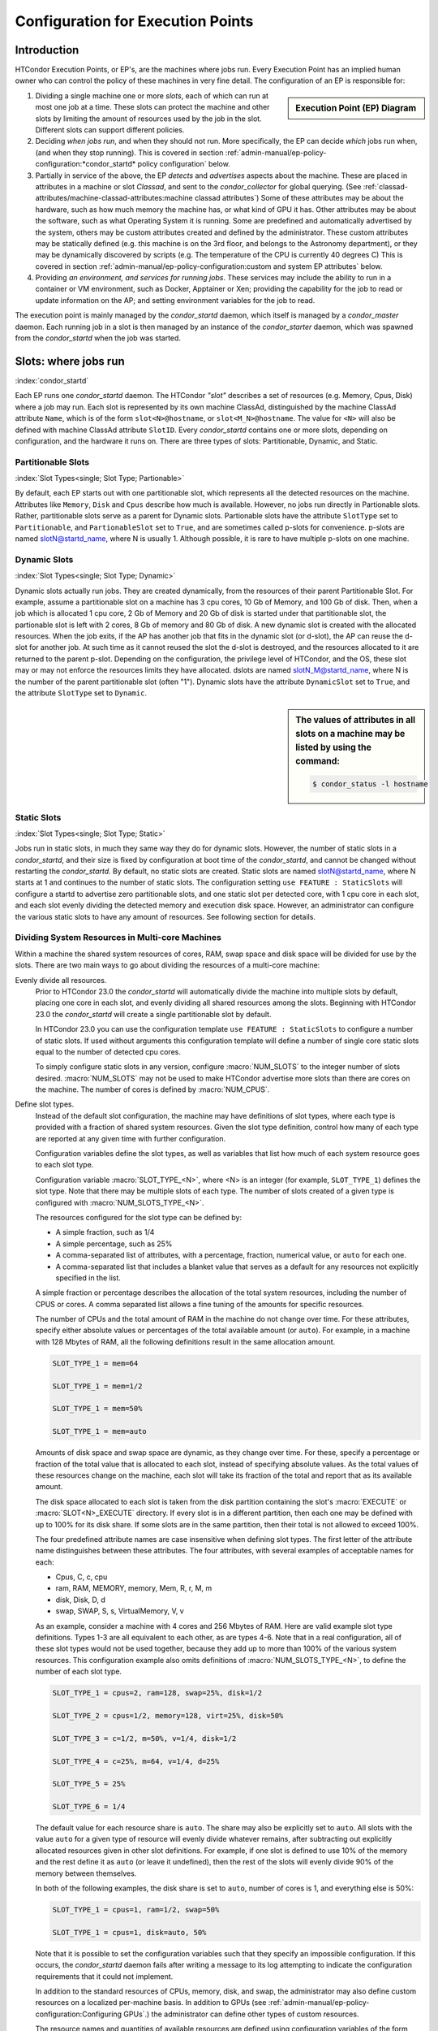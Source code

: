 Configuration for Execution Points
==================================

Introduction
------------

HTCondor Execution Points, or EP's, are the machines where jobs run.  Every
Execution Point has an implied human owner who can control the policy of these
machines in very fine detail.  The configuration of an EP is responsible for:

.. sidebar::
   Execution Point (EP) Diagram

   .. mermaid::
      :caption: Daemons for a Execution Point, one *condor_starter* per running job.
      :align: center

      flowchart TD
         condor_master --> condor_startd
         condor_startd --> condor_starter_for_slot1
         condor_startd --> condor_starter_for_slot2
         condor_starter_for_slot1 --> job_in_slot1
         condor_starter_for_slot2 --> job_in_slot2


#. Dividing a single machine one or more *slots*, each of which can run at most
   one job at a time. These slots can protect the machine and other slots
   by limiting the amount of resources used by the job in the slot.  Different
   slots can support different policies.

#. Deciding *when jobs run*, and when they should not run.  More specifically,
   the EP can decide *which* jobs run when, (and when they stop running).  This
   is covered in section
   :ref:`admin-manual/ep-policy-configuration:*condor_startd* policy
   configuration` below.

#. Partially in service of the above, the EP *detects* and *advertises* aspects
   about the machine.  These are placed in attributes in a machine or slot
   *Classad*, and sent to the *condor_collector* for global querying.  (See
   :ref:`classad-attributes/machine-classad-attributes:machine classad
   attributes`) Some of these attributes may be about the hardware, such as how
   much memory the machine has, or what kind of GPU it has. Other attributes
   may be about the software, such as what Operating System it is running.
   Some are predefined and automatically advertised by the system, others may
   be custom attributes created and defined by the administrator.  These custom
   attributes may be statically defined (e.g. this machine is on the 3rd floor,
   and belongs to the Astronomy department), or they may be dynamically
   discovered by scripts (e.g.  The temperature of the CPU is currently 40
   degrees C) This is covered in section
   :ref:`admin-manual/ep-policy-configuration:custom and system EP attributes` below.

#. Providing *an environment, and services for running jobs*. These services
   may include the ability to run in a container or VM environment, such as
   Docker, Apptainer or Xen; providing the capability for the job to read or
   update information on the AP; and setting environment variables for the job
   to read.


The execution point is mainly managed by the *condor_startd* daemon, which itself
is managed by a *condor_master* daemon.  Each running job in a slot is then
managed by an instance of the *condor_starter* daemon, which was spawned from
the *condor_startd* when the job was started.

Slots: where jobs run
---------------------

:index:`condor_startd`

Each EP runs one *condor_startd* daemon. The HTCondor *"slot"* describes a set
of resources (e.g. Memory, Cpus, Disk) where a job may run.  Each slot is
represented by its own machine ClassAd, distinguished by the machine ClassAd
attribute ``Name``, which is of the form ``slot<N>@hostname``, or
``slot<M_N>@hostname``.  The value for ``<N>`` will also be defined with
machine ClassAd attribute ``SlotID``.  Every *condor_startd* contains
one or more slots, depending on configuration, and the hardware it runs on.
There are three types of slots: Partitionable, Dynamic, and Static.

Partitionable Slots
'''''''''''''''''''
:index:`Slot Types<single; Slot Type; Partionable>`

By default, each EP starts out with one partitionable slot, which represents
all the detected resources on the machine.  Attributes like ``Memory``,
``Disk`` and ``Cpus`` describe how much is available.  However, no jobs run
directly in Partionable slots.  Rather, partitionable slots serve as a parent
for Dynamic slots.  Partionable slots have the attribute ``SlotType`` set to
``Partitionable``, and ``PartionableSlot`` set to ``True``, and are sometimes
called p-slots for convenience.  p-slots are named slotN@startd_name, where N
is usually 1.  Although possible, it is rare to have multiple p-slots on one
machine.

Dynamic Slots
'''''''''''''
:index:`Slot Types<single; Slot Type; Dynamic>`

Dynamic slots actually run jobs.  They are created dynamically, from the
resources of their parent Partitionable Slot.  For example, assume a
partitionable slot on a machine has 3 cpu cores, 10 Gb of Memory, and 100 Gb of
disk. Then, when a job which is allocated 1 cpu core, 2 Gb of Memory and 20 Gb
of disk is started under that partitionable slot, the partionable slot is left
with 2 cores, 8 Gb of memory and 80 Gb of disk.  A new dynamic slot is created
with the allocated resources.  When the job exits, if the AP has another job
that fits in the dynamic slot (or d-slot), the AP can reuse the d-slot for
another job.  At such time as it cannot reused the slot the d-slot is
destroyed, and the resources allocated to it are returned to the parent p-slot.
Depending on the configuration, the privilege level of HTCondor, and the OS,
these slot may or may not enforce the resources limits they have allocated.
dslots are named slotN_M@startd_name, where N is the number of the parent
partitionable slot (often "1"). Dynamic slots have the attribute
``DynamicSlot`` set to ``True``, and the attribute ``SlotType`` set to
``Dynamic``.

.. sidebar::
    The values of attributes in all slots on a machine may be listed by using the command:

    .. code-block:: console

        $ condor_status -l hostname

Static Slots
''''''''''''
:index:`Slot Types<single; Slot Type; Static>`

Jobs run in static slots, in much they same way they do for dynamic slots.
However, the number of static slots in a *condor_startd*, and their size is
fixed by configuration at boot time of the *condor_startd*, and cannot be
changed without restarting the *condor_startd*.  By default, no static slots
are created.  Static slots are named slotN@startd_name, where N starts at 1 and
continues to the number of static slots.  The configuration setting ``use
FEATURE : StaticSlots`` will configure a startd to advertise zero partitionable
slots, and one static slot per detected core, with 1 cpu core in each slot, and
each slot evenly dividing the detected memory and execution disk space.
However, an administrator can configure the various static slots to
have any amount of resources.  See following section for details.

Dividing System Resources in Multi-core Machines
''''''''''''''''''''''''''''''''''''''''''''''''

Within a machine the shared system resources of cores, RAM, swap space
and disk space will be divided for use by the slots. There are two main
ways to go about dividing the resources of a multi-core machine:

Evenly divide all resources.
    Prior to HTCondor 23.0 the *condor_startd* will automatically divide the
    machine into multiple slots by default, placing one core in each slot, and evenly
    dividing all shared resources among the slots. Beginning with HTCondor 23.0
    the *condor_startd* will create a single partitionable slot by default.

    In HTCondor 23.0 you can use the configuration template ``use FEATURE : StaticSlots``
    to configure a number of static slots. If used without arguments this
    configuration template will define a number of single core static slots equal to
    the number of detected cpu cores.

    To simply configure static slots in any version, configure :macro:`NUM_SLOTS` to the
    integer number of slots desired. :macro:`NUM_SLOTS` may not be used to make HTCondor advertise
    more slots than there are cores on the machine. The number of cores
    is defined by :macro:`NUM_CPUS`.

Define slot types.
    Instead of the default slot configuration, the machine may
    have definitions of slot types, where each type is provided with a
    fraction of shared system resources. Given the slot type definition,
    control how many of each type are reported at any given time with
    further configuration.

    Configuration variables define the slot types, as well as variables
    that list how much of each system resource goes to each slot type.

    Configuration variable :macro:`SLOT_TYPE_<N>`, where <N> is an integer (for
    example, ``SLOT_TYPE_1``) defines the slot type. Note that there may be
    multiple slots of each type. The number of slots created of a given type is
    configured with :macro:`NUM_SLOTS_TYPE_<N>`.

    The resources configured for the slot type can be defined by:

    -  A simple fraction, such as 1/4
    -  A simple percentage, such as 25%
    -  A comma-separated list of attributes, with a percentage,
       fraction, numerical value, or ``auto`` for each one.
    -  A comma-separated list that includes a blanket value that serves
       as a default for any resources not explicitly specified in the
       list.

    A simple fraction or percentage describes the allocation of the
    total system resources, including the number of CPUS or cores. A
    comma separated list allows a fine tuning of the amounts for
    specific resources.

    The number of CPUs and the total amount of RAM in the machine do not
    change over time. For these attributes, specify either absolute
    values or percentages of the total available amount (or ``auto``).
    For example, in a machine with 128 Mbytes of RAM, all the following
    definitions result in the same allocation amount.

    .. code-block:: condor-config

        SLOT_TYPE_1 = mem=64

        SLOT_TYPE_1 = mem=1/2

        SLOT_TYPE_1 = mem=50%

        SLOT_TYPE_1 = mem=auto

    Amounts of disk space and swap space are dynamic, as they change
    over time. For these, specify a percentage or fraction of the total
    value that is allocated to each slot, instead of specifying absolute
    values. As the total values of these resources change on the
    machine, each slot will take its fraction of the total and report
    that as its available amount.

    The disk space allocated to each slot is taken from the disk
    partition containing the slot's :macro:`EXECUTE` or 
    :macro:`SLOT<N>_EXECUTE` directory. If every slot is in a
    different partition, then each one may be defined with up to
    100% for its disk share. If some slots are in the same partition,
    then their total is not allowed to exceed 100%.

    The four predefined attribute names are case insensitive when
    defining slot types. The first letter of the attribute name
    distinguishes between these attributes. The four attributes, with
    several examples of acceptable names for each:

    -  Cpus, C, c, cpu
    -  ram, RAM, MEMORY, memory, Mem, R, r, M, m
    -  disk, Disk, D, d
    -  swap, SWAP, S, s, VirtualMemory, V, v

    As an example, consider a machine with 4 cores and 256 Mbytes of
    RAM. Here are valid example slot type definitions. Types 1-3 are all
    equivalent to each other, as are types 4-6. Note that in a real
    configuration, all of these slot types would not be used together,
    because they add up to more than 100% of the various system
    resources. This configuration example also omits definitions of
    :macro:`NUM_SLOTS_TYPE_<N>`, to define the number of each slot type.

    .. code-block:: condor-config

          SLOT_TYPE_1 = cpus=2, ram=128, swap=25%, disk=1/2

          SLOT_TYPE_2 = cpus=1/2, memory=128, virt=25%, disk=50%

          SLOT_TYPE_3 = c=1/2, m=50%, v=1/4, disk=1/2

          SLOT_TYPE_4 = c=25%, m=64, v=1/4, d=25%

          SLOT_TYPE_5 = 25%

          SLOT_TYPE_6 = 1/4

    The default value for each resource share is ``auto``. The share may
    also be explicitly set to ``auto``. All slots with the value
    ``auto`` for a given type of resource will evenly divide whatever
    remains, after subtracting out explicitly allocated resources given
    in other slot definitions. For example, if one slot is defined to
    use 10% of the memory and the rest define it as ``auto`` (or leave
    it undefined), then the rest of the slots will evenly divide 90% of
    the memory between themselves.

    In both of the following examples, the disk share is set to
    ``auto``, number of cores is 1, and everything else is 50%:

    .. code-block:: condor-config

        SLOT_TYPE_1 = cpus=1, ram=1/2, swap=50%

        SLOT_TYPE_1 = cpus=1, disk=auto, 50%

    Note that it is possible to set the configuration variables such
    that they specify an impossible configuration. If this occurs, the
    *condor_startd* daemon fails after writing a message to its log
    attempting to indicate the configuration requirements that it could
    not implement.

    In addition to the standard resources of CPUs, memory, disk, and
    swap, the administrator may also define custom resources on a
    localized per-machine basis.
    In addition to GPUs (see :ref:`admin-manual/ep-policy-configuration:Configuring GPUs`.)
    the administrator can define other types of custom resources.

    The resource names and quantities of available resources are defined
    using configuration variables of the form
    :macro:`MACHINE_RESOURCE_<name>`,
    as shown in this example:

    .. code-block:: condor-config

        MACHINE_RESOURCE_Cogs = 16
        MACHINE_RESOURCE_actuator = 8

    If the configuration uses the optional configuration variable
    :macro:`MACHINE_RESOURCE_NAMES` to
    enable and disable local machine resources, also add the resource
    names to this variable. For example:

    .. code-block:: condor-config

        if defined MACHINE_RESOURCE_NAMES
          MACHINE_RESOURCE_NAMES = $(MACHINE_RESOURCE_NAMES) Cogs actuator
        endif

    Local machine resource names defined in this way may now be used in
    conjunction with :macro:`SLOT_TYPE_<N>`,
    using all the same syntax described earlier in this section. The
    following example demonstrates the definition of static and
    partitionable slot types with local machine resources:

    .. code-block:: condor-config

        # declare one partitionable slot with half of the Cogs, 6 actuators, and
        # 50% of all other resources:
        SLOT_TYPE_1 = cogs=50%,actuator=6,50%
        SLOT_TYPE_1_PARTITIONABLE = TRUE
        NUM_SLOTS_TYPE_1 = 1

        # declare two static slots, each with 25% of the Cogs, 1 actuator, and
        # 25% of all other resources:
        SLOT_TYPE_2 = cogs=25%,actuator=1,25%
        SLOT_TYPE_2_PARTITIONABLE = FALSE
        NUM_SLOTS_TYPE_2 = 2

    A job may request these local machine resources using the syntax
    :subcom:`request_<name>[with partitionable slots]`
    as described in :ref:`admin-manual/ep-policy-configuration:*condor_startd*
    policy configuration`. This example shows a portion of a submit description
    file that requests cogs and an actuator:

    .. code-block:: condor-submit

        universe = vanilla

        # request two cogs and one actuator:
        request_cogs = 2
        request_actuator = 1

        queue

    The slot ClassAd will represent each local machine resource with the
    following attributes:

        ``Total<name>``: the total quantity of the resource identified
        by ``<name>``
        ``Detected<name>``: the quantity detected of the resource
        identified by ``<name>``; this attribute is currently equivalent
        to ``Total<name>``
        ``TotalSlot<name>``: the quantity of the resource identified by
        ``<name>`` allocated to this slot
        ``<name>``: the amount of the resource identified by ``<name>``
        available to be used on this slot

    From the example given, the ``Cogs`` resource would be represented by
    the ClassAd attributes ``TotalCogs``, ``DetectedCogs``,
    ``TotalSlotCogs``, and ``Cogs``. In the job ClassAd, the amount of the
    requested machine resource appears in a job ClassAd attribute named
    ``Request<name>``. For this example, the two attributes will be
    ``RequestCogs`` and ``RequestActuator``.

    The number of each type and the
    definitions for the types themselves cannot be changed with
    reconfiguration. To change any slot type definitions, use
    *condor_restart*

    .. code-block:: console

        $ condor_restart -startd

    for that change to take effect.

Configuration Specific to Multi-core Machines
'''''''''''''''''''''''''''''''''''''''''''''

:index:`SMP machines<single: SMP machines; configuration>`
:index:`multi-core machines<single: multi-core machines; configuration>`

Each slot within a multi-core machine is treated as an independent
machine, each with its own view of its state as represented by the
machine ClassAd attribute ``State``. The policy expressions for the
multi-core machine as a whole are propagated from the *condor_startd*
to the slot's machine ClassAd. This policy may consider a slot state(s)
in its expressions.

Specifically, the evaluation of a slot policy expression works in the
following way.

#. The configuration file specifies policy expressions that are shared
   by all of the slots on the machine.
#. Each slot reads the configuration file and sets up its own machine
   ClassAd.
#. Each slot is now separate from the others. It has a different ClassAd
   attribute ``State``, a different machine ClassAd, and if there is a
   job running, a separate job ClassAd. Each slot periodically evaluates
   the policy expressions, changing its own state as necessary. This
   occurs independently of the other slots on the machine. So, if the
   *condor_startd* daemon is evaluating a policy expression on a
   specific slot, and the policy expression refers to ``ProcID``,
   ``Owner``, or any attribute from a job ClassAd, it always refers to
   the ClassAd of the job running on the specific slot.

To set a different policy for the slots within a machine, incorporate
the slot-specific machine ClassAd attribute ``SlotID``. A :macro:`SUSPEND`
policy that is different for each of the two slots will be of the form

.. code-block:: condor-config

    SUSPEND = ( (SlotID == 1) && (PolicyForSlot1) ) || \
              ( (SlotID == 2) && (PolicyForSlot2) )

where (PolicyForSlot1) and (PolicyForSlot2) are the desired expressions
for each slot.

Dynamic Provisioning: Partitionable and Dynamic Slots
'''''''''''''''''''''''''''''''''''''''''''''''''''''

:index:`dynamic` :index:`dynamic<single: dynamic; slots>`
:index:`subdividing slots<single: subdividing slots; slots>` :index:`dynamic slots`
:index:`partitionable slots`

Dynamic provisioning, also referred to as partitionable or dynamic
slots, allows HTCondor to use the resources of a slot in a dynamic way;
these slots may be partitioned. This means that more than one job can
occupy a single slot at any one time. Slots have a fixed set of
resources which include the cores, memory and disk space. By
partitioning the slot, the use of these resources becomes more flexible.

Here is an example that demonstrates how resources are divided as more
than one job is or can be matched to a single slot. In this example,
Slot1 is identified as a partitionable slot and has the following
resources:

.. code-block:: text

    cpu = 10
    memory = 10240
    disk = BIG

Assume that JobA is allocated to this slot. JobA includes the following
resource requests:

.. code-block:: text

    request_cpu = 3
    request_memory = 1024
    request_disk = 10240

The portion of the slot that is carved out is now known as a dynamic
slot. This dynamic slot has its own machine ClassAd, and its ``Name``
attribute distinguishes itself as a dynamic slot with incorporating the
substring ``Slot1_1``.  Note that the startd may round up the resource
requests, so that subsequent jobs may also match this slot, but it
will never run a job in a slot that won't fit the job.

After allocation, the partitionable Slot1 advertises that it has the
following resources still available, which might look like:

.. code-block:: text

    cpu = 7
    memory = 9216
    disk = BIG-10240

As each new job is allocated to Slot1, it breaks into ``Slot1_1``,
``Slot1_2``, ``Slot1_3`` etc., until the entire set of Slot1's available
resources have been consumed by jobs.

Dynamic provisioning is enabled by default, as of HTCondor version 23.0 In
older versions, to enable dynamic provisioning, define a slot type. and declare
at least one slot of that type. Then, identify that slot type as partitionable
by setting configuration variable :macro:`SLOT_TYPE_<N>_PARTITIONABLE` to
``True``. The value of ``<N>`` within the configuration variable name is the
same value as in slot type definition configuration variable
:macro:`SLOT_TYPE_<N>`. For the most common cases the machine should be
configured for one slot, managing all the resources on the machine. To do so,
set the following configuration variables:

.. code-block:: text

    NUM_SLOTS = 1
    NUM_SLOTS_TYPE_1 = 1
    SLOT_TYPE_1 = 100%
    SLOT_TYPE_1_PARTITIONABLE = TRUE

In a pool using dynamic provisioning, jobs must express resources they need in
the submit description file:

.. code-block:: text

    request_cpus
    request_memory
    request_disk (in kilobytes)

This example shows a portion of the job submit description file for use
when submitting a job to a pool with dynamic provisioning.

.. code-block:: text

    universe = vanilla

    request_cpus = 3
    request_memory = 1024
    request_disk = 10240

    queue

A partitionable slot will always appear as though it is not running a
job. If matched jobs consume all its resources, the partitionable slot
will eventually show as having no available resources; this will prevent
further matching of new jobs. The dynamic slots will show as running
jobs. The dynamic slots can be preempted in the same way as all other
slots.

Dynamic provisioning provides powerful configuration possibilities, and
so should be used with care. Specifically, while preemption occurs for
each individual dynamic slot, it cannot occur directly for the
partitionable slot, or for groups of dynamic slots. For example, for a
large number of jobs requiring 1GB of memory, a pool might be split up
into 1GB dynamic slots. In this instance a job requiring 2GB of memory
will be starved and unable to run. A partial solution to this problem is
provided by defragmentation accomplished by the *condor_defrag* daemon,
as discussed in
:ref:`admin-manual/ep-policy-configuration:*condor_startd* policy configuration`.
:index:`partitionable slot preemption`
:index:`pslot preemption`

Preemption of Partionable Slots
"""""""""""""""""""""""""""""""

.. warning::
   Partionable slot preemption is an experimental feature, and may not
   work as expected with all other HTCondor features.

Another partial solution is a new matchmaking algorithm in the
negotiator, referred to as partitionable slot preemption, or pslot
preemption. Without pslot preemption, when the negotiator searches for a
match for a job, it looks at each slot ClassAd individually. With pslot
preemption, the negotiator looks at a partitionable slot and all of its
dynamic slots as a group. If the partitionable slot does not have
sufficient resources (memory, cpu, and disk) to be matched with the
candidate job, then the negotiator looks at all of the related dynamic
slots that the candidate job might preempt (following the normal
preemption rules described elsewhere). The resources of each dynamic
slot are added to those of the partitionable slot, one dynamic slot at a
time. Once this partial sum of resources is sufficient to enable a
match, the negotiator sends the match information to the
*condor_schedd*. When the *condor_schedd* claims the partitionable
slot, the dynamic slots are preempted, such that their resources are
returned to the partitionable slot for use by the new job.

To enable pslot preemption, the following configuration variable must be
set for the *condor_negotiator*:

.. code-block:: text

      ALLOW_PSLOT_PREEMPTION = True

When the negotiator examines the resources of dynamic slots, it sorts
the slots by their ``CurrentRank`` attribute, such that slots with lower
values are considered first. The negotiator only examines the cpu,
memory and disk resources of the dynamic slots; custom resources are
ignored.

Dynamic slots that have retirement time remaining are not considered
eligible for preemption, regardless of how configuration variable
:macro:`NEGOTIATOR_CONSIDER_EARLY_PREEMPTION` is set.

When pslot preemption is enabled, the negotiator will not preempt
dynamic slots directly. It will preempt them only as part of a match to
a partitionable slot.

When multiple partitionable slots match a candidate job and the various
job rank expressions are evaluated to sort the matching slots, the
ClassAd of the partitionable slot is used for evaluation. This may cause
unexpected results for some expressions, as attributes such as
``RemoteOwner`` will not be present in a partitionable slot that matches
with preemption of some of its dynamic slots.

Defaults for Partitionable Slot Sizes
'''''''''''''''''''''''''''''''''''''

If a job does not specify the required number of CPUs, amount of memory,
or disk space, there are ways for the administrator to set default
values for all of these parameters.

First, if any of these attributes are not set in the submit description
file, there are three variables in the configuration file that
condor_submit will use to fill in default values. These are

-  :macro:`JOB_DEFAULT_REQUESTCPUS`
-  :macro:`JOB_DEFAULT_REQUESTMEMORY`
-  :macro:`JOB_DEFAULT_REQUESTDISK`

The value of these variables can be ClassAd expressions. The default
values for these variables, should they not be set are

.. code-block:: condor-config

    JOB_DEFAULT_REQUESTCPUS = 1
    JOB_DEFAULT_REQUESTMEMORY = \
        ifThenElse(MemoryUsage =!= UNDEFINED, MemoryUsage, 1)
    JOB_DEFAULT_REQUESTDISK = DiskUsage

Note that these default values are chosen such that jobs matched to
partitionable slots function similar to static slots.
These variables do not apply to **batch** grid universe jobs.

Once the job has been matched, and has made it to the execute machine,
the *condor_startd* has the ability to modify these resource requests
before using them to size the actual dynamic slots carved out of the
partitionable slot. Clearly, for the job to work, the *condor_startd*
daemon must create slots with at least as many resources as the job
needs. However, it may be valuable to create dynamic slots somewhat
bigger than the job's request, as subsequent jobs may be more likely to
reuse the newly created slot when the initial job is done using it.

The *condor_startd* configuration variables which control this and
their defaults are

- :macro:`MODIFY_REQUEST_EXPR_REQUESTCPUS` = quantize(RequestCpus, {1})
- :macro:`MODIFY_REQUEST_EXPR_REQUESTMEMORY` = quantize(RequestMemory, {128})
- :macro:`MODIFY_REQUEST_EXPR_REQUESTDISK` = quantize(RequestDisk, {1024})

Slot Isolation and Protection
-----------------------------

When multiple jobs, one in each slots, are running on the same machine,
one job might negatively impact another.  This might happe by using too much
cpu, or disk, or even sending a signal to a process in another job.  HTCondor
provides several mechanism to protect jobs in slots from each other.

Per Job PID Namespaces
''''''''''''''''''''''

:index:`per job<single: per job; PID namespaces>`
:index:`per job PID namespaces<single: per job PID namespaces; namespaces>`
:index:`per job PID namespaces<single: per job PID namespaces; Linux kernel>`

Per job PID namespaces provide enhanced isolation of one process tree
from another through kernel level process ID namespaces. HTCondor may
enable the use of per job PID namespaces for Linux RHEL 6, Debian 6, and
more recent kernels.

Read about per job PID namespaces
`http://lwn.net/Articles/531419/ <http://lwn.net/Articles/531419/>`_.

The needed isolation of jobs from the same user that execute on the same
machine as each other is already provided by the implementation of slot
users as described in
:ref:`admin-manual/security:user accounts in htcondor on unix platforms`. This
is the recommended way to implement the prevention of interference between more
than one job submitted by a single user. However, the use of a shared
file system by slot users presents issues in the ownership of files
written by the jobs.

The per job PID namespace provides a way to handle the ownership of
files produced by jobs within a shared file system. It also isolates the
processes of a job within its PID namespace. As a side effect and
benefit, the clean up of processes for a job within a PID namespace is
enhanced. When the process with PID = 1 is killed, the operating system
takes care of killing all child processes.

To enable the use of per job PID namespaces, set the configuration to
include

.. code-block:: text

      USE_PID_NAMESPACES = True

This configuration variable defaults to ``False``, thus the use of per
job PID namespaces is disabled by default.

Group ID-Based Process Tracking
'''''''''''''''''''''''''''''''

One function that HTCondor often must perform is keeping track of all
processes created by a job. This is done so that HTCondor can provide
resource usage statistics about jobs, and also so that HTCondor can
properly clean up any processes that jobs leave behind when they exit.

.. note::

   Group ID based process tracking has generally been replaced by
   cgroup based tracking, which is more powerful and more general,
   and requires less setup.  Group ID based process tracking may
   be removed from HTCondor in the future.


In general, tracking process families is difficult to do reliably. By
default HTCondor uses a combination of process parent-child
relationships, process groups, and information that HTCondor places in a
job's environment to track process families on a best-effort basis. This
usually works well, but it can falter for certain applications or for
jobs that try to evade detection.

Jobs that run with a user account dedicated for HTCondor's use can be
reliably tracked, since all HTCondor needs to do is look for all
processes running using the given account. Administrators must specify
in HTCondor's configuration what accounts can be considered dedicated
via the :macro:`DEDICATED_EXECUTE_ACCOUNT_REGEXP` setting. See
:ref:`admin-manual/security:user accounts in htcondor on unix platforms` for
further details.

Ideally, jobs can be reliably tracked regardless of the user account
they execute under. This can be accomplished with group ID-based
tracking. This method of tracking requires that a range of dedicated
group IDs (GID) be set aside for HTCondor's use. The number of GIDs that
must be set aside for an execute machine is equal to its number of
execution slots. GID-based tracking is only available on Linux, and it
requires that HTCondor daemons run as root.

GID-based tracking works by placing a dedicated GID in the supplementary
group list of a job's initial process. Since modifying the supplementary
group ID list requires root privilege, the job will not be able to
create processes that go unnoticed by HTCondor.

Once a suitable GID range has been set aside for process tracking,
GID-based tracking can be enabled via the
:macro:`USE_GID_PROCESS_TRACKING` parameter. The minimum and
maximum GIDs included in the range are specified with the
:macro:`MIN_TRACKING_GID` and :macro:`MAX_TRACKING_GID` settings. For
example, the following would enable GID-based tracking for an execute
machine with 8 slots.

.. code-block:: text

    USE_GID_PROCESS_TRACKING = True
    MIN_TRACKING_GID = 750
    MAX_TRACKING_GID = 757

If the defined range is too small, such that there is not a GID
available when starting a job, then the *condor_starter* will fail as
it tries to start the job. An error message will be logged stating that
there are no more tracking GIDs.

GID-based process tracking requires use of the *condor_procd*. If
:macro:`USE_GID_PROCESS_TRACKING` is true, the *condor_procd* will be used
regardless of the :macro:`USE_PROCD` setting.
Changes to :macro:`MIN_TRACKING_GID` and :macro:`MAX_TRACKING_GID` require a full
restart of HTCondor.

.. _resource_limits_with_cgroups:

Cgroup-Based Process Tracking
'''''''''''''''''''''''''''''

:index:`cgroup based process tracking`

A new feature in Linux version 2.6.24 allows HTCondor to more accurately
and safely manage jobs composed of sets of processes. This Linux feature
is called Control Groups, or cgroups for short, and it is available
starting with RHEL 6, Debian 6, and related distributions. Documentation
about Linux kernel support for cgroups can be found in the Documentation
directory in the kernel source code distribution. Another good reference
is
`http://docs.redhat.com/docs/en-US/Red_Hat_Enterprise_Linux/6/html/Resource_Management_Guide/index.html <http://docs.redhat.com/docs/en-US/Red_Hat_Enterprise_Linux/6/html/Resource_Management_Guide/index.html>`_

The interface between the kernel cgroup functionality is via a (virtual)
file system, usually mounted at ``/sys/fs/cgroup``.

If your Linux distribution uses *systemd*, it will mount the cgroup file
system, and the only remaining item is to set configuration variable
:macro:`BASE_CGROUP`, as described below.

When cgroups are correctly configured and running, the virtual file
system mounted on ``/sys/fs/cgroup`` should have several subdirectories under
it, and there should an ``htcondor`` subdirectory under the directory
``/sys/fs/cgroup/cpu``, ``/sys/fs/cgroup/memory`` and some others.

The *condor_starter* daemon uses cgroups by default on Linux systems to
accurately track all the processes started by a job, even when
quickly-exiting parent processes spawn many child processes. As with the
GID-based tracking, this is only implemented when a *condor_procd*
daemon is running.

Kernel cgroups are named in a virtual file system hierarchy. HTCondor
will put each running job on the execute node in a distinct cgroup. The
name of this cgroup is the name of the execute directory for that
*condor_starter*, with slashes replaced by underscores, followed by the
name and number of the slot. So, for the memory controller, a job
running on slot1 would have its cgroup located at
``/sys/fs/cgroup/memory/htcondor/condor_var_lib_condor_execute_slot1/``. The
``tasks`` file in this directory will contain a list of all the
processes in this cgroup, and many other files in this directory have
useful information about resource usage of this cgroup. See the kernel
documentation for full details.

Once cgroup-based tracking is configured, usage should be invisible to
the user and administrator. The *condor_procd* log, as defined by
configuration variable :macro:`PROCD_LOG`, will mention that it is using this
method, but no user visible changes should occur, other than the
impossibility of a quickly-forking process escaping from the control of
the *condor_starter*, and the more accurate reporting of memory usage.

A cgroup-enabled HTCondor will install and handle a per-job (not per-process)
Linux Out of Memory killer (OOM-Killer).  When a job exceeds the memory
provisioned by the *condor_startd*, the Linux kernel will send an OOM
message to the *condor_starter*, and HTCondor will evict the job, and
put it on hold.  Sometimes, even when the job's memory usage is below
the provisioned amount, if other, non-HTCondor processes, on the system
are using too much memory, the linux kernel may choose to OOM-kill the
job.  In this case, HTCondor will log a message and evict the job, mark
it as idle, so it can start again somewhere else.

Limiting Resource Usage Using Cgroups
'''''''''''''''''''''''''''''''''''''

:index:`resource limits with cgroups`
:index:`on resource usage with cgroup<single: on resource usage with cgroup; limits>`
:index:`resource limits<single: resource limits; cgroups>`

While the method described to limit a job's resource usage is portable,
and it should run on any Linux or BSD or Unix system, it suffers from
one large flaw. The flaw is that resource limits imposed are per
process, not per job. An HTCondor job is often composed of many Unix
processes. If the method of limiting resource usage with a user job
wrapper is used to impose a 2 Gigabyte memory limit, that limit applies
to each process in the job individually. If a job created 100 processes,
each using just under 2 Gigabytes, the job would continue without the
resource limits kicking in. Clearly, this is not what the machine owner
intends. Moreover, the memory limit only applies to the virtual memory
size, not the physical memory size, or the resident set size. This can
be a problem for jobs that use the ``mmap`` system call to map in a
large chunk of virtual memory, but only need a small amount of memory at
one time. Typically, the resource the administrator would like to
control is physical memory, because when that is in short supply, the
machine starts paging, and can become unresponsive very quickly.

The *condor_starter* can, using the Linux cgroup capability, apply
resource limits collectively to sets of jobs, and apply limits to the
physical memory used by a set of processes. The main downside of this
technique is that it is only available on relatively new Unix
distributions such as RHEL 6 and Debian 6. This technique also may
require editing of system configuration files.

To enable cgroup-based limits, first ensure that cgroup-based tracking
is enabled, as it is by default on supported systems, as described in
section  `3.14.13 <#x42-3790003.14.13>`_. Once set, the
*condor_starter* will create a cgroup for each job, and set
attributes in that cgroup to control memory and cpu usage. These
attributes are the cpu.shares attribute in the cpu controller, and
two attributes in the memory controller, both
memory.limit_in_bytes, and memory.soft_limit_in_bytes. The
configuration variable :macro:`CGROUP_MEMORY_LIMIT_POLICY` controls this.
If :macro:`CGROUP_MEMORY_LIMIT_POLICY` is set to the string ``hard``, the hard
limit will be set to the slot size, and the soft limit to 90% of the
slot size. If set to ``soft``, the soft limit will be set to the slot
size and the hard limit will be set to the memory size of the whole startd.
By default, this whole size is the detected memory the size, minus
RESERVED_MEMORY.  Or, if :macro:`MEMORY` is defined, that value is used..

No limits will be set if the value is ``none``. The default is
``none``. If the hard limit is in force, then the total amount of
physical memory used by the sum of all processes in this job will not be
allowed to exceed the limit. If the process goes above the hard
limit, the job will be put on hold.

The memory size used in both cases is the machine ClassAd
attribute ``Memory``. Note that ``Memory`` is a static amount when using
static slots, but it is dynamic when partitionable slots are used. That
is, the limit is whatever the "Mem" column of condor_status reports for
that slot.

If :macro:`CGROUP_MEMORY_LIMIT_POLICY` is set, HTCondor will also also use
cgroups to limit the amount of swap space used by each job. By default,
the maximum amount of swap space used by each slot is the total amount
of Virtual Memory in the slot, minus the amount of physical memory. Note
that HTCondor measures virtual memory in kbytes, and physical memory in
megabytes. To prevent jobs with high memory usage from thrashing and
excessive paging, and force HTCondor to put them on hold instead, you
can tell condor that a job should never use swap, by setting
:macro:`DISABLE_SWAP_FOR_JOB` to true (the default is false).

In addition to memory, the *condor_starter* can also control the total
amount of CPU used by all processes within a job. To do this, it writes
a value to the cpu.shares attribute of the cgroup cpu controller. The
value it writes is copied from the ``Cpus`` attribute of the machine
slot ClassAd multiplied by 100. Again, like the ``Memory`` attribute,
this value is fixed for static slots, but dynamic under partitionable
slots. This tells the operating system to assign cpu usage
proportionally to the number of cpus in the slot. Unlike memory, there
is no concept of ``soft`` or ``hard``, so this limit only applies when
there is contention for the cpu. That is, on an eight core machine, with
only a single, one-core slot running, and otherwise idle, the job
running in the one slot could consume all eight cpus concurrently with
this limit in play, if it is the only thing running. If, however, all
eight slots where running jobs, with each configured for one cpu, the
cpu usage would be assigned equally to each job, regardless of the
number of processes or threads in each job.


Startd Disk Enforcement With Per Job Scratch Filesystems
''''''''''''''''''''''''''''''''''''''''''''''''''''''''

:index:`DISK usage`
:index:`per job scratch filesystem`

.. warning::
   The per job filesystem feature is a work in progress and not currently supported.


On Linux systems, when HTCondor is started as root, it optionally has the ability to create
a custom filesystem for the job's scratch directory. This allows HTCondor to prevent the job
from using more scratch space than provisioned. HTCondor manages this per scratch directory
filesystem usage with the LVM disk management system.

.. code-block:: condor-config

    THINPOOL_VOLUME_GROUP_NAME = vgname
    THINPOOL_NAME = htcondor
    STARTD_ENFORCE_DISK_LIMITS = true


#. :macro:`THINPOOL_VOLUME_GROUP_NAME` is the name of an existing LVM volume group for
   HTCondor to utilize. This volume group should contain enough disk space to provision
   scratch directories for all running jobs on the worker node.
#. :macro:`THINPOOL_NAME` is the name of an existing thinly provisioned logical volume
   for the Startd to utilize. This will act as the total pool of available disk space
   that per job scratch filesystems and logical volumes will be carved from.
#. :macro:`STARTD_ENFORCE_DISK_LIMITS` is a boolean to enable per job scratch directory
   enforcement.

This feature will enable better handling of jobs that utilize more than the disk space
than provisioned by HTCondor. With the feature enabled, when a job fills up the filesystem
created for it, the starter will put the job on hold with the out of resources hold code (34).
Otherwise, in a full filesystem, writes will fail with ENOSPC, and leave it up to the job
to handle these errors inernally at all places writed occur. Even in included third party
libraries.

.. note::
    The ephemeral filesystem created for the job is private to that job so the contents of
    the filesystem are not visable outside the process hierarchy. The nsenter command can
    be used to enter this namespace in order inspect the job's sandbox.

.. note::
    As this filesystem will never live through a system reboot, it is mounted with mount options
    that optimize for performance, not reliability, and may improve performance for I/O heavy
    jobs.



*condor_startd* Policy Configuration
------------------------------------

:index:`condor_startd policy<single: condor_startd policy; configuration>`
:index:`of machines, to implement a given policy<single: of machines, to implement a given policy; configuration>`
:index:`configuration<single: configuration; startd>`

This section describes the configuration of machines, via the *condor_startd*
daemon, and policies to start, suspend, resume, vacate or to kill jobs. These
polices are at the heart of HTCondor's balancing act between the needs and
wishes of resource owners (machine owners) and resource users (people
submitting their jobs to HTCondor).  Understanding the configuration requires
an understanding of ClassAd expressions, which are detailed in the
:doc:`/classads/classad-mechanism` section.

The START Expression
''''''''''''''''''''

The most important expression to the *condor_startd* is the
:macro:`START` expression. This expression describes the
conditions that must be met for a machine or slot to run a job. This
expression can reference attributes in the machine's ClassAd (such as
``KeyboardIdle`` and ``LoadAvg``) and attributes in a job ClassAd (such
as ``Owner``, ``Imagesize``, and ``Cmd``, the name of the executable the
job will run). The value of the :macro:`START` expression plays a crucial
role in determining the state and activity of a machine.

.. note::
    Configuration templates make it easier to implement certain
    policies; see information on policy templates here:
    :ref:`admin-manual/introduction-to-configuration:available configuration templates`.


The ``Requirements`` expression is used for matching machines with jobs.

In situations where a machine wants to make itself unavailable for
further matches, the ``Requirements`` expression is set to ``False``.
When the :macro:`START` expression locally evaluates to ``True``, the machine
advertises the ``Requirements`` expression as ``True`` and does not
publish the :macro:`START` expression.

Normally, the expressions in the machine ClassAd are evaluated against
certain request ClassAds in the *condor_negotiator* to see if there is
a match, or against whatever request ClassAd currently has claimed the
machine. However, by locally evaluating an expression, the machine only
evaluates the expression against its own ClassAd. If an expression
cannot be locally evaluated (because it references other expressions
that are only found in a request ClassAd, such as ``Owner`` or
``Imagesize``), the expression is (usually) undefined. See
the :doc:`/classads/classad-mechanism` section for specifics on
how undefined terms are handled in ClassAd expression evaluation.

A note of caution is in order when modifying the :macro:`START` expression to
reference job ClassAd attributes. When using the ``POLICY : Desktop``
configuration template, the :macro:`IS_OWNER` expression is a function of the
:macro:`START` expression:

.. code-block:: condor-classad-expr

    START =?= FALSE

See a detailed discussion of the :macro:`IS_OWNER` expression in
:ref:`admin-manual/ep-policy-configuration:*condor_startd* policy configuration`.
However, the machine locally evaluates the :macro:`IS_OWNER` expression to determine
if it is capable of running jobs for HTCondor. Any job ClassAd attributes
appearing in the :macro:`START` expression, and hence in the :macro:`IS_OWNER` expression,
are undefined in this context, and may lead to unexpected behavior. Whenever
the :macro:`START` expression is modified to reference job ClassAd
attributes, the :macro:`IS_OWNER` expression should also be modified to
reference only machine ClassAd attributes.

.. note::
    If you have machines with lots of real memory and swap space such
    that the only scarce resource is CPU time, consider defining
    :macro:`JOB_RENICE_INCREMENT` so that
    HTCondor starts jobs on the machine with low priority. Then, further
    configure to set up the machines with:

    .. code-block:: condor-config

        START = True
        SUSPEND = False
        PREEMPT = False
        KILL = False

In this way, HTCondor jobs always run and can never be kicked off from
activity on the machine. However, because they would run with the low
priority, interactive response on the machines will not suffer. A
machine user probably would not notice that HTCondor was running the
jobs, assuming you had enough free memory for the HTCondor jobs such
that there was little swapping.

The RANK Expression
'''''''''''''''''''

A machine may be configured to prefer certain jobs over others using the
:macro:`RANK` expression. It is an expression, like any other in a machine
ClassAd. It can reference any attribute found in either the machine
ClassAd or a job ClassAd. The most common use of this expression is
likely to configure a machine to prefer to run jobs from the owner of
that machine, or by extension, a group of machines to prefer jobs from
the owners of those machines. :index:`example<single: example; configuration>`

For example, imagine there is a small research group with 4 machines
called tenorsax, piano, bass, and drums. These machines are owned by the
4 users coltrane, tyner, garrison, and jones, respectively.

Assume that there is a large HTCondor pool in the department, and this
small research group has spent a lot of money on really fast machines
for the group. As part of the larger pool, but to implement a policy
that gives priority on the fast machines to anyone in the small research
group, set the :macro:`RANK` expression on the machines to reference the
``Owner`` attribute and prefer requests where that attribute matches one
of the people in the group as in

.. code-block:: condor-config

    RANK = Owner == "coltrane" || Owner == "tyner" \
        || Owner == "garrison" || Owner == "jones"

The :macro:`RANK` expression is evaluated as a floating point number.
However, like in C, boolean expressions evaluate to either 1 or 0
depending on if they are ``True`` or ``False``. So, if this expression
evaluated to 1, because the remote job was owned by one of the preferred
users, it would be a larger value than any other user for whom the
expression would evaluate to 0.

A more complex :macro:`RANK` expression has the same basic set up, where
anyone from the group has priority on their fast machines. Its
difference is that the machine owner has better priority on their own
machine. To set this up for Garrison's machine (``bass``), place the
following entry in the local configuration file of machine ``bass``:

.. code-block:: condor-config

    RANK = (Owner == "coltrane") + (Owner == "tyner") \
        + ((Owner == "garrison") * 10) + (Owner == "jones")

Note that the parentheses in this expression are important, because the
``+`` operator has higher default precedence than ``==``.

The use of ``+`` instead of ``||`` allows us to distinguish which terms
matched and which ones did not. If anyone not in the research group
quartet was running a job on the machine called ``bass``, the :macro:`RANK`
would evaluate numerically to 0, since none of the boolean terms
evaluates to 1, and 0+0+0+0 still equals 0.

Suppose Elvin Jones submits a job. His job would match the ``bass``
machine, assuming :macro:`START` evaluated to ``True`` for him at that time.
The :macro:`RANK` would numerically evaluate to 1. Therefore, the Elvin Jones
job could preempt the HTCondor job currently running. Further assume
that later Jimmy Garrison submits a job. The :macro:`RANK` evaluates to 10 on
machine ``bass``, since the boolean that matches gets multiplied by 10.
Due to this, Jimmy Garrison's job could preempt Elvin Jones' job on the
``bass`` machine where Jimmy Garrison's jobs are preferred.

The :macro:`RANK` expression is not required to reference the ``Owner`` of
the jobs. Perhaps there is one machine with an enormous amount of
memory, and others with not much at all. Perhaps configure this
large-memory machine to prefer to run jobs with larger memory
requirements:

.. code-block:: condor-config

    RANK = ImageSize

That's all there is to it. The bigger the job, the more this machine
wants to run it. It is an altruistic preference, always servicing the
largest of jobs, no matter who submitted them. A little less altruistic
is the :macro:`RANK` on Coltrane's machine that prefers John Coltrane's jobs
over those with the largest ``Imagesize``:

.. code-block:: condor-config

    RANK = (Owner == "coltrane" * 1000000000000) + Imagesize

This :macro:`RANK` does not work if a job is submitted with an image size of
more 10\ :sup:`12` Kbytes. However, with that size, this :macro:`RANK`
expression preferring that job would not be HTCondor's only problem!

Machine States
''''''''''''''

:index:`of a machine<single: of a machine; state>` :index:`machine state`

A machine is assigned a state by HTCondor. The state depends on whether
or not the machine is available to run HTCondor jobs, and if so, what
point in the negotiations has been reached. The possible states are
:index:`Owner<single: Owner; machine state>` :index:`owner state`

 Owner
    The machine is being used by the machine owner, and/or is not
    available to run HTCondor jobs. When the machine first starts up, it
    begins in this state. :index:`Unclaimed<single: Unclaimed; machine state>`
    :index:`unclaimed state`
 Unclaimed
    The machine is available to run HTCondor jobs, but it is not
    currently doing so. :index:`Matched<single: Matched; machine state>`
    :index:`matched state`
 Matched
    The machine is available to run jobs, and it has been matched by the
    negotiator with a specific schedd. That schedd just has not yet
    claimed this machine. In this state, the machine is unavailable for
    further matches. :index:`Claimed<single: Claimed; machine state>`
    :index:`claimed state`
 Claimed
    The machine has been claimed by a schedd.
    :index:`Preempting<single: Preempting; machine state>`
    :index:`preempting state`
 Preempting
    The machine was claimed by a schedd, but is now preempting that
    claim for one of the following reasons.

    #. the owner of the machine came back
    #. another user with higher priority has jobs waiting to run
    #. another request that this resource would rather serve was found

    :index:`Backfill<single: Backfill; machine state>`
    :index:`backfill state`
 Backfill
    The machine is running a backfill computation while waiting for
    either the machine owner to come back or to be matched with an
    HTCondor job. This state is only entered if the machine is
    specifically configured to enable backfill jobs.
    :index:`Drained<single: Drained; machine state>`
    :index:`drained state`
 Drained
    The machine is not running jobs, because it is being drained. One
    reason a machine may be drained is to consolidate resources that
    have been divided in a partitionable slot. Consolidating the
    resources gives large jobs a chance to run.

.. mermaid::
   :caption: Machine states and the possible transitions between the states
   :align: center

    stateDiagram-v2
     direction LR
     [*]--> Owner
     Owner --> Unclaimed: A
     Unclaimed --> Matched: C
     Unclaimed --> Owner: B
     Unclaimed --> Drained: P
     Unclaimed --> Backfill: E
     Unclaimed --> Claimed: D
     Backfill  --> Owner: K
     Backfill  --> Matched: L
     Backfill  --> Claimed: M
     Matched --> Claimed: G
     Matched --> Owner: F
     Claimed --> Preempting: H
     Preempting --> Owner: J
     Preempting --> Claimed: I
     Owner --> Drained: N
     Drained --> Owner: O


Each transition is labeled with a letter. The cause of each transition
is described below.

- Transitions out of the Owner state

    A
       The machine switches from Owner to Unclaimed whenever the
       :macro:`START` expression no longer locally evaluates to FALSE. This
       indicates that the machine is potentially available to run an
       HTCondor job.
    N
       The machine switches from the Owner to the Drained state whenever
       draining of the machine is initiated, for example by
       *condor_drain* or by the *condor_defrag* daemon.

- Transitions out of the Unclaimed state

    B
       The machine switches from Unclaimed back to Owner whenever the
       :macro:`START` expression locally evaluates to FALSE. This indicates
       that the machine is unavailable to run an HTCondor job and is in
       use by the resource owner.
    C
       The transition from Unclaimed to Matched happens whenever the
       *condor_negotiator* matches this resource with an HTCondor job.
    D
       The transition from Unclaimed directly to Claimed also happens if
       the *condor_negotiator* matches this resource with an HTCondor
       job. In this case the *condor_schedd* receives the match and
       initiates the claiming protocol with the machine before the
       *condor_startd* receives the match notification from the
       *condor_negotiator*.
    E
       The transition from Unclaimed to Backfill happens if the machine
       is configured to run backfill computations (see
       the :ref:`admin-manual/ep-policy-configuration:configuring htcondor for running backfill jobs` section)
       and the :macro:`START_BACKFILL` expression evaluates to TRUE.
    P
       The transition from Unclaimed to Drained happens if draining of
       the machine is initiated, for example by *condor_drain* or by
       the *condor_defrag* daemon.

- Transitions out of the Matched state

    F
       The machine moves from Matched to Owner if either the :macro:`START`
       expression locally evaluates to FALSE, or if the
       :macro:`MATCH_TIMEOUT` timer expires.
       This timeout is used to ensure that if a machine is matched with
       a given *condor_schedd*, but that *condor_schedd* does not
       contact the *condor_startd* to claim it, that the machine will
       give up on the match and become available to be matched again. In
       this case, since the :macro:`START` expression does not locally
       evaluate to FALSE, as soon as transition **F** is complete, the
       machine will immediately enter the Unclaimed state again (via
       transition **A**). The machine might also go from Matched to
       Owner if the *condor_schedd* attempts to perform the claiming
       protocol but encounters some sort of error. Finally, the machine
       will move into the Owner state if the *condor_startd* receives a
       *condor_vacate* command while it is in the Matched state.
    G
       The transition from Matched to Claimed occurs when the
       *condor_schedd* successfully completes the claiming protocol
       with the *condor_startd*.

- Transitions out of the Claimed state

    H
       From the Claimed state, the only possible destination is the
       Preempting state. This transition can be caused by many reasons:

       -  The *condor_schedd* that has claimed the machine has no more
          work to perform and releases the claim
       -  The :macro:`PREEMPT` expression evaluates to ``True`` (which
          usually means the resource owner has started using the machine
          again and is now using the keyboard, mouse, CPU, etc.)
       -  The *condor_startd* receives a *condor_vacate* command
       -  The *condor_startd* is told to shutdown (either via a signal
          or a *condor_off* command)
       -  The resource is matched to a job with a better priority
          (either a better user priority, or one where the machine rank
          is higher)

- Transitions out of the Preempting state

    I
       The resource will move from Preempting back to Claimed if the
       resource was matched to a job with a better priority.
    J
       The resource will move from Preempting to Owner if the
       :macro:`PREEMPT` expression had evaluated to TRUE, if *condor_vacate*
       was used, or if the :macro:`START` expression locally evaluates to
       FALSE when the *condor_startd* has finished evicting whatever
       job it was running when it entered the Preempting state.

- Transitions out of the Backfill state

    K
       The resource will move from Backfill to Owner for the following
       reasons:

       -  The :macro:`EVICT_BACKFILL` expression evaluates to TRUE
       -  The *condor_startd* receives a *condor_vacate* command
       -  The *condor_startd* is being shutdown

    L
       The transition from Backfill to Matched occurs whenever a
       resource running a backfill computation is matched with a
       *condor_schedd* that wants to run an HTCondor job.
    M
       The transition from Backfill directly to Claimed is similar to
       the transition from Unclaimed directly to Claimed. It only occurs
       if the *condor_schedd* completes the claiming protocol before
       the *condor_startd* receives the match notification from the
       *condor_negotiator*.

- Transitions out of the Drained state

    O
       The transition from Drained to Owner state happens when draining
       is finalized or is canceled. When a draining request is made, the
       request either asks for the machine to stay in a Drained state
       until canceled, or it asks for draining to be automatically
       finalized once all slots have finished draining.

The Claimed State and Leases
''''''''''''''''''''''''''''

:index:`claimed, the claim lease<single: claimed, the claim lease; machine state>`
:index:`claim lease`

When a *condor_schedd* claims a *condor_startd*, there is a claim
lease. So long as the keep alive updates from the *condor_schedd* to
the *condor_startd* continue to arrive, the lease is reset. If the
lease duration passes with no updates, the *condor_startd* drops the
claim and evicts any jobs the *condor_schedd* sent over.

The alive interval is the amount of time between, or the frequency at
which the *condor_schedd* sends keep alive updates to all
*condor_schedd* daemons. An alive update resets the claim lease at the
*condor_startd*. Updates are UDP packets.

Initially, as when the *condor_schedd* starts up, the alive interval
starts at the value set by the configuration variable
:macro:`ALIVE_INTERVAL`. It may be modified when a job is started.
The job's ClassAd attribute ``JobLeaseDuration`` is checked. If the
value of ``JobLeaseDuration/3`` is less than the current alive interval,
then the alive interval is set to either this lower value or the imposed
lowest limit on the alive interval of 10 seconds. Thus, the alive
interval starts at :macro:`ALIVE_INTERVAL` and goes down, never up.

If a claim lease expires, the *condor_startd* will drop the claim. The
length of the claim lease is the job's ClassAd attribute
``JobLeaseDuration``. ``JobLeaseDuration`` defaults to 40 minutes time,
except when explicitly set within the job's submit description file. If
``JobLeaseDuration`` is explicitly set to 0, or it is not set as may be
the case for a Web Services job that does not define the attribute, then
``JobLeaseDuration`` is given the Undefined value. Further, when
undefined, the claim lease duration is calculated with
``MAX_CLAIM_ALIVES_MISSED * alive interval``. The alive interval is the
current value, as sent by the *condor_schedd*. If the *condor_schedd*
reduces the current alive interval, it does not update the
*condor_startd*.

Machine Activities
''''''''''''''''''

:index:`machine activity`
:index:`of a machine<single: of a machine; activity>`

Within some machine states, activities of the machine are defined. The
state has meaning regardless of activity. Differences between activities
are significant. Therefore, a "state/activity" pair describes a machine.
The following list describes all the possible state/activity pairs.

-  Owner :index:`Idle<single: Idle; machine activity>`

    Idle
       This is the only activity for Owner state. As far as HTCondor is
       concerned the machine is Idle, since it is not doing anything for
       HTCondor.

   :index:`Unclaimed<single: Unclaimed; machine activity>`

-  Unclaimed

    Idle
       This is the normal activity of Unclaimed machines. The machine is
       still Idle in that the machine owner is willing to let HTCondor
       jobs run, but HTCondor is not using the machine for anything.
       :index:`Benchmarking<single: Benchmarking; machine activity>`
    Benchmarking
       The machine is running benchmarks to determine the speed on this
       machine. This activity only occurs in the Unclaimed state. How
       often the activity occurs is determined by the :macro:`RUNBENCHMARKS`
       expression.

-  Matched

    Idle
       When Matched, the machine is still Idle to HTCondor.

-  Claimed

    Idle
       In this activity, the machine has been claimed, but the schedd
       that claimed it has yet to activate the claim by requesting a
       *condor_starter* to be spawned to service a job. The machine
       returns to this state (usually briefly) when jobs (and therefore
       *condor_starter*) finish. :index:`Busy<single: Busy; machine activity>`
    Busy
       Once a *condor_starter* has been started and the claim is
       active, the machine moves to the Busy activity to signify that it
       is doing something as far as HTCondor is concerned.
       :index:`Suspended<single: Suspended; machine activity>`
    Suspended
       If the job is suspended by HTCondor, the machine goes into the
       Suspended activity. The match between the schedd and machine has
       not been broken (the claim is still valid), but the job is not
       making any progress and HTCondor is no longer generating a load
       on the machine. :index:`Retiring<single: Retiring; machine activity>`
    Retiring
       When an active claim is about to be preempted for any reason, it
       enters retirement, while it waits for the current job to finish.
       The :macro:`MaxJobRetirementTime` expression determines how long to
       wait (counting since the time the job started). Once the job
       finishes or the retirement time expires, the Preempting state is
       entered.

-  Preempting The Preempting state is used for evicting an HTCondor job
   from a given machine. When the machine enters the Preempting state,
   it checks the :macro:`WANT_VACATE` expression to determine its activity.

    Vacating
       In the Vacating activity, the job is given a chance to exit
       cleanly.  This may include uploading intermediate files.  As
       soon as the job finishes exiting,
       the machine moves into either the Owner state or the
       Claimed state, depending on the reason for its preemption.
       :index:`Killing<single: Killing; machine activity>`
    Killing
       Killing means that the machine has requested the running job to
       exit the machine immediately.

   :index:`Backfill<single: Backfill; machine activity>`
-  Backfill

    Idle
       The machine is configured to run backfill jobs and is ready to do
       so, but it has not yet had a chance to spawn a backfill manager
       (for example, the BOINC client).
    Busy
       The machine is performing a backfill computation.
    Killing
       The machine was running a backfill computation, but it is now
       killing the job to either return resources to the machine owner,
       or to make room for a regular HTCondor job.

   :index:`Drained<single: Drained; machine activity>`
-  Drained

    Idle
       All slots have been drained.
    Retiring
       This slot has been drained. It is waiting for other slots to
       finish draining.

The following diagram gives the overall view of all machine states and
activities and shows the possible transitions from one to another within the
HTCondor system. Each transition is labeled with a number on the diagram, and
transition numbers referred to in this manual will be **bold**.

.. note::

   The "Matched" state and the "Suspended" activity have been removed from
   this diagram in order to simplify the number of shown transitions.  The
   Matched state is not entered by default, and Suspended is rarely used.

:index:`machine state and activities figure`
:index:`state and activities figure`
:index:`activities and state figure`

.. mermaid::
   :caption: States and Activities of the condor_startd
   :align: center

   flowchart TD
      start((start)) ----> oidle
      isOwner -- false (1) ------> uidle

      subgraph OwnerState
      oidle[Idle\nActivity]
      isOwner{IS_OWNER\nexpression} -- true --> oidle
      oidle -- periodic\nrecheck --> isOwner
      end
      uidle -- periodic recheck (2) --> isOwner
      uidle -- drain command --> retiring

      subgraph UnclaimedState
      uidle[Idle] -- periodic check --> runBenchmarks
      runBenchmarks{RunBenchmarks\nexpression} -- true (3) --> benchmarking
      runBenchmarks -- false --> uidle
      benchmarking -- when completed (4) --> uidle
      uidle -- claim by schedd --> isStart
      isStart -- false --> uidle    
      end

      didle -- all slots drained\n34 --> isOwner
      retiring -- draining\ncancelled\n35 --> isOwner

      subgraph DrainedState
      retiring -- one slot drained\n33 --> didle[Idle]
      end

      isStart{START\nExpression} -- true\nclaim from schedd ----> cidle

      subgraph ClaimedState
      cidle[Idle] -- Activate\nby shadow\n11 --> busy
      busy -- job exit\n12 --> cidle
      busy -- RANK preemption\nfrom negotiator\n13 --> cretiring
      busy -- periodic\ncheck --> isPreempt
      isPreempt{PREEMPT\nexpression} -- true\n13 --> cretiring
      isPreempt -- false --> busy
      cretiring[retiring] -- \n\n\nRANK preempt\ncancel\n19 --> busy
      end

      cretiring -- MaxJobRetirementTime exceeded\n18 --> wantVacate
      cidle -- condor_vacate\nor\nSTART == false\n10 --> wantVacate

      subgraph VacatingState
      direction TB
      wantVacate{WANT_VACATE\nexpression} -- true --> vacating
      vacating -- periodic check --> wantKill
      wantKill{Kill\nexpression} -- true\n21 --> killing
      wantKill -- false --> vacating
      vacating -- MachineMaxVacateTime expires --> killing
      wantVacate -- false --> killing
      end

      killing -- IS_OWNER = true \n22 --> oidle
      killing -- job exit\n23 --> cidle
      vacating -- OWNER true\n25 --> isOwner
      vacating -- better rank\nstarts\n24 --> cidle


Various expressions are used to determine when and if many of these
state and activity transitions occur. Other transitions are initiated by
parts of the HTCondor protocol (such as when the *condor_negotiator*
matches a machine with a schedd). The following section describes the
conditions that lead to the various state and activity transitions.

State and Activity Transitions
''''''''''''''''''''''''''''''

:index:`transitions<single: transitions; machine state>`
:index:`transitions<single: transitions; machine activity>`
:index:`transitions<single: transitions; state>` :index:`transitions<single: transitions; activity>`

This section traces through all possible state and activity transitions
within a machine and describes the conditions under which each one
occurs. Whenever a transition occurs, HTCondor records when the machine
entered its new activity and/or new state. These times are often used to
write expressions that determine when further transitions occurred. For
example, enter the Killing activity if a machine has been in the
Vacating activity longer than a specified amount of time.

Owner State
"""""""""""

:index:`Owner<single: Owner; machine state>` :index:`owner state`

When the startd is first spawned, the machine it represents enters the
Owner state. The machine remains in the Owner state while the expression
:macro:`IS_OWNER` evaluates to TRUE. If the
:macro:`IS_OWNER` expression evaluates to FALSE, then the machine transitions
to the Unclaimed state. The default value of :macro:`IS_OWNER` is FALSE,
which is intended for dedicated resources. But when the
``POLICY : Desktop`` configuration template is used, the :macro:`IS_OWNER`
expression is optimized for a shared resource

.. code-block:: condor-classad-expr

    START =?= FALSE

So, the machine will remain in the Owner state as long as the :macro:`START`
expression locally evaluates to FALSE.
The :ref:`admin-manual/ep-policy-configuration:*condor_startd* policy configuration`
section provides more detail on the
:macro:`START` expression. If the :macro:`START` locally evaluates to TRUE or
cannot be locally evaluated (it evaluates to UNDEFINED), transition
**1** occurs and the machine enters the Unclaimed state. The
:macro:`IS_OWNER` expression is locally evaluated by the machine, and should
not reference job ClassAd attributes, which would be UNDEFINED.

The Owner state represents a resource that is in use by its interactive
owner (for example, if the keyboard is being used). The Unclaimed state
represents a resource that is neither in use by its interactive user,
nor the HTCondor system. From HTCondor's point of view, there is little
difference between the Owner and Unclaimed states. In both cases, the
resource is not currently in use by the HTCondor system. However, if a
job matches the resource's :macro:`START` expression, the resource is
available to run a job, regardless of if it is in the Owner or Unclaimed
state. The only differences between the two states are how the resource
shows up in *condor_status* and other reporting tools, and the fact
that HTCondor will not run benchmarking on a resource in the Owner
state. As long as the :macro:`IS_OWNER` expression is TRUE, the machine is in
the Owner State. When the :macro:`IS_OWNER` expression is FALSE, the machine
goes into the Unclaimed State.

Here is an example that assumes that the ``POLICY : Desktop``
configuration template is in use. If the :macro:`START` expression is

.. code-block:: condor-config

    START = KeyboardIdle > 15 * $(MINUTE) && Owner == "coltrane"

and if ``KeyboardIdle`` is 34 seconds, then the machine would remain in
the Owner state. Owner is undefined, and anything && FALSE is FALSE.

If, however, the :macro:`START` expression is

.. code-block:: condor-config

    START = KeyboardIdle > 15 * $(MINUTE) || Owner == "coltrane"

and ``KeyboardIdle`` is 34 seconds, then the machine leaves the Owner
state and becomes Unclaimed. This is because FALSE || UNDEFINED is
UNDEFINED. So, while this machine is not available to just anybody, if
user coltrane has jobs submitted, the machine is willing to run them.
Any other user's jobs have to wait until ``KeyboardIdle`` exceeds 15
minutes. However, since coltrane might claim this resource, but has not
yet, the machine goes to the Unclaimed state.

While in the Owner state, the startd polls the status of the machine
every :macro:`UPDATE_INTERVAL` to see if
anything has changed that would lead it to a different state. This
minimizes the impact on the Owner while the Owner is using the machine.
Frequently waking up, computing load averages, checking the access times
on files, computing free swap space take time, and there is nothing time
critical that the startd needs to be sure to notice as soon as it
happens. If the :macro:`START` expression evaluates to TRUE and five minutes
pass before the startd notices, that's a drop in the bucket of
high-throughput computing.

The machine can only transition to the Unclaimed state from the Owner
state. It does so when the :macro:`IS_OWNER` expression no longer evaluates
to TRUE. With the ``POLICY : Desktop`` configuration template, that
happens when :macro:`START` no longer locally evaluates to FALSE.

Whenever the machine is not actively running a job, it will transition
back to the Owner state if :macro:`IS_OWNER` evaluates to TRUE. Once a job is
started, the value of :macro:`IS_OWNER` does not matter; the job either runs
to completion or is preempted. Therefore, you must configure the
preemption policy if you want to transition back to the Owner state from
Claimed Busy.

If draining of the machine is initiated while in the Owner state, the
slot transitions to Drained/Retiring (transition **36**).

Unclaimed State
"""""""""""""""

:index:`Unclaimed<single: Unclaimed; machine state>`
:index:`unclaimed state`

If the :macro:`IS_OWNER` expression becomes TRUE, then the machine returns to
the Owner state. If the :macro:`IS_OWNER` expression becomes FALSE, then the
machine remains in the Unclaimed state. The default value of
:macro:`IS_OWNER` is FALSE (never enter Owner state). If the
``POLICY : Desktop`` configuration template is used, then the
:macro:`IS_OWNER` expression is changed to

.. code-block:: condor-config

    START =?= FALSE

so that while in the Unclaimed state, if the :macro:`START` expression
locally evaluates to FALSE, the machine returns to the Owner state by
transition **2**.

When in the Unclaimed state, the :macro:`RUNBENCHMARKS` expression is relevant.
If :macro:`RUNBENCHMARKS` evaluates to TRUE while the machine is in the
Unclaimed state, then the machine will transition from the Idle activity
to the Benchmarking activity (transition **3**) and perform benchmarks
to determine ``MIPS`` and ``KFLOPS``. When the benchmarks complete, the
machine returns to the Idle activity (transition **4**).

The startd automatically inserts an attribute, ``LastBenchmark``,
whenever it runs benchmarks, so commonly ``RunBenchmarks`` is defined in
terms of this attribute, for example:

.. code-block:: condor-config

    RunBenchmarks = (time() - LastBenchmark) >= (4 * $(HOUR))

This macro calculates the time since the last benchmark, so when this
time exceeds 4 hours, we run the benchmarks again. The startd keeps a
weighted average of these benchmarking results to try to get the most
accurate numbers possible. This is why it is desirable for the startd to
run them more than once in its lifetime.

.. note::
    ``LastBenchmark`` is initialized to 0 before benchmarks have ever
    been run. To have the *condor_startd* run benchmarks as soon as the
    machine is Unclaimed (if it has not done so already), include a term
    using ``LastBenchmark`` as in the example above.

.. note::
    If :macro:`RUNBENCHMARKS` is defined and set to something other than
    FALSE, the startd will automatically run one set of benchmarks when it
    first starts up. To disable benchmarks, both at startup and at any time
    thereafter, set :macro:`RUNBENCHMARKS` to FALSE or comment it out of the
    configuration file.

From the Unclaimed state, the machine can go to four other possible
states: Owner (transition **2**), Backfill/Idle, Matched, or
Claimed/Idle.

Once the *condor_negotiator* matches an Unclaimed machine with a
requester at a given schedd, the negotiator sends a command to both
parties, notifying them of the match. If the schedd receives that
notification and initiates the claiming procedure with the machine
before the negotiator's message gets to the machine, the Match state is
skipped, and the machine goes directly to the Claimed/Idle state
(transition **5**). However, normally the machine will enter the Matched
state (transition **6**), even if it is only for a brief period of time.

If the machine has been configured to perform backfill jobs (see the
:ref:`admin-manual/ep-policy-configuration:configuring htcondor for running backfill jobs`
section), while it is in Unclaimed/Idle it will evaluate the
:macro:`START_BACKFILL` expression. Once :macro:`START_BACKFILL` evaluates to
TRUE, the machine will enter the Backfill/Idle state (transition **7**) to
begin the process of running backfill jobs.

If draining of the machine is initiated while in the Unclaimed state,
the slot transitions to Drained/Retiring (transition **37**).

Matched State
"""""""""""""

:index:`Matched<single: Matched; machine state>` :index:`matched state`

The Matched state is not very interesting to HTCondor. Noteworthy in
this state is that the machine lies about its :macro:`START` expression while
in this state and says that ``Requirements`` are ``False`` to prevent
being matched again before it has been claimed. Also interesting is that
the startd starts a timer to make sure it does not stay in the Matched
state too long. The timer is set with the
:macro:`MATCH_TIMEOUT` configuration file macro. It is specified
in seconds and defaults to 120 (2 minutes). If the schedd that was
matched with this machine does not claim it within this period of time,
the machine gives up, and goes back into the Owner state via transition
**8**. It will probably leave the Owner state right away for the
Unclaimed state again and wait for another match.

At any time while the machine is in the Matched state, if the :macro:`START`
expression locally evaluates to FALSE, the machine enters the Owner
state directly (transition **8**).

If the schedd that was matched with the machine claims it before the
``MATCH_TIMEOUT`` expires, the machine goes into the Claimed/Idle state
(transition **9**).

Claimed State
"""""""""""""

:index:`Claimed<single: Claimed; machine state>` :index:`claimed state`

The Claimed state is certainly the most complex state. It has the most
possible activities and the most expressions that determine its next
activities. In addition, the *condor_vacate*
command affects the machine when it is in the Claimed state.

In general, there are two sets of expressions that might take effect,
depending on the universe of the job running on the claim: vanilla,
and all others.  The normal expressions look like the following:

.. code-block:: condor-config

    WANT_SUSPEND            = True
    WANT_VACATE             = $(ActivationTimer) > 10 * $(MINUTE)
    SUSPEND                 = $(KeyboardBusy) || $(CPUBusy)
    ...

The vanilla expressions have the string"_VANILLA" appended to their
names. For example:

.. code-block:: condor-config

    WANT_SUSPEND_VANILLA    = True
    WANT_VACATE_VANILLA     = True
    SUSPEND_VANILLA         = $(KeyboardBusy) || $(CPUBusy)
    ...

Without specific vanilla versions, the normal versions will be used for
all jobs, including vanilla jobs. In this manual, the normal expressions
are referenced.

While Claimed, the :macro:`POLLING_INTERVAL`
takes effect, and the startd polls the machine much more frequently to
evaluate its state.

If the machine owner starts typing on the console again, it is best to
notice this as soon as possible to be able to start doing whatever the
machine owner wants at that point. For multi-core machines, if any slot
is in the Claimed state, the startd polls the machine frequently. If
already polling one slot, it does not cost much to evaluate the state of
all the slots at the same time.

There are a variety of events that may cause the startd to try to get
rid of or temporarily suspend a running job. Activity on the machine's
console, load from other jobs, or shutdown of the startd via an
administrative command are all possible sources of interference. Another
one is the appearance of a higher priority claim to the machine by a
different HTCondor user.

Depending on the configuration, the startd may respond quite differently
to activity on the machine, such as keyboard activity or demand for the
cpu from processes that are not managed by HTCondor. The startd can be
configured to completely ignore such activity or to suspend the job or
even to kill it. A standard configuration for a desktop machine might be
to go through successive levels of getting the job out of the way. The
first and least costly to the job is suspending it.
If suspending the job for a short while does
not satisfy the machine owner (the owner is still using the machine
after a specific period of time), the startd moves on to vacating the
job. Vanilla jobs are sent a
soft kill signal so that they can gracefully shut down if necessary; the
default is SIGTERM. If vacating does not satisfy the machine owner
(usually because it is taking too long and the owner wants their machine
back now), the final, most drastic stage is reached: killing. Killing is
a quick death to the job, using a hard-kill signal that cannot be
intercepted by the application. For vanilla jobs that do no special
signal handling, vacating and killing are equivalent.

The :macro:`WANT_SUSPEND` expression determines if the machine will evaluate
the :macro:`SUSPEND` expression to consider entering the Suspended activity.
The :macro:`WANT_VACATE` expression determines what happens when the machine
enters the Preempting state. It will go to the Vacating activity or
directly to Killing. If one or both of these expressions evaluates to
FALSE, the machine will skip that stage of getting rid of the job and
proceed directly to the more drastic stages.

When the machine first enters the Claimed state, it goes to the Idle
activity. From there, it has two options. It can enter the Preempting
state via transition **10** (if a *condor_vacate* arrives, or if the
:macro:`START` expression locally evaluates to FALSE), or it can enter the
Busy activity (transition **11**) if the schedd that has claimed the
machine decides to activate the claim and start a job.

From Claimed/Busy, the machine can transition to three other
state/activity pairs. The startd evaluates the :macro:`WANT_SUSPEND`
expression to decide which other expressions to evaluate. If
:macro:`WANT_SUSPEND` is TRUE, then the startd evaluates the :macro:`SUSPEND`
expression. If :macro:`WANT_SUSPEND` is any value other than TRUE, then the
startd will evaluate the :macro:`PREEMPT` expression and skip the Suspended
activity entirely. By transition, the possible state/activity
destinations from Claimed/Busy:

Claimed/Idle
    If the starter that is serving a given job exits (for example
    because the jobs completes), the machine will go to Claimed/Idle
    (transition **12**).
    Claimed/Retiring
    If :macro:`WANT_SUSPEND` is FALSE and the :macro:`PREEMPT` expression is
    ``True``, the machine enters the Retiring activity (transition
    **13**). From there, it waits for a configurable amount of time for
    the job to finish before moving on to preemption.

    Another reason the machine would go from Claimed/Busy to
    Claimed/Retiring is if the *condor_negotiator* matched the machine
    with a "better" match. This better match could either be from the
    machine's perspective using the startd :macro:`RANK` expression, or it
    could be from the negotiator's perspective due to a job with a
    higher user priority.

    Another case resulting in a transition to Claimed/Retiring is when
    the startd is being shut down. The only exception is a "fast"
    shutdown, which bypasses retirement completely.

Claimed/Suspended
    If both the :macro:`WANT_SUSPEND` and :macro:`SUSPEND` expressions evaluate to
    TRUE, the machine suspends the job (transition **14**).

From the Claimed/Suspended state, the following transitions may occur:

Claimed/Busy
    If the :macro:`CONTINUE` expression evaluates to TRUE, the machine
    resumes the job and enters the Claimed/Busy state (transition
    **15**) or the Claimed/Retiring state (transition **16**), depending
    on whether the claim has been preempted.

Claimed/Retiring
    If the :macro:`PREEMPT` expression is TRUE, the machine will enter the
    Claimed/Retiring activity (transition **16**).

Preempting
    If the claim is in suspended retirement and the retirement time
    expires, the job enters the Preempting state (transition **17**).
    This is only possible if ``MaxJobRetirementTime`` decreases during
    the suspension.

For the Claimed/Retiring state, the following transitions may occur:

Preempting
    If the job finishes or the job's run time exceeds the value defined
    for the job ClassAd attribute ``MaxJobRetirementTime``, the
    Preempting state is entered (transition **18**). The run time is
    computed from the time when the job was started by the startd minus
    any suspension time. When retiring due to *condor_startd* daemon
    shutdown or restart, it is possible for the administrator to issue a
    peaceful shutdown command, which causes ``MaxJobRetirementTime`` to
    effectively be infinite, avoiding any killing of jobs. It is also
    possible for the administrator to issue a fast shutdown command,
    which causes ``MaxJobRetirementTime`` to be effectively 0.

Claimed/Busy
    If the startd was retiring because of a preempting claim only and
    the preempting claim goes away, the normal Claimed/Busy state is
    resumed (transition **19**). If instead the retirement is due to
    owner activity (:macro:`PREEMPT`) or the startd is being shut down, no
    unretirement is possible.

Claimed/Suspended
    In exactly the same way that suspension may happen from the
    Claimed/Busy state, it may also happen during the Claimed/Retiring
    state (transition **20**). In this case, when the job continues from
    suspension, it moves back into Claimed/Retiring (transition **16**)
    instead of Claimed/Busy (transition **15**).

Preempting State
""""""""""""""""

:index:`Preempting<single: Preempting; machine state>`
:index:`preempting state`

The Preempting state is less complex than the Claimed state. There are
two activities. Depending on the value of :macro:`WANT_VACATE`, a machine
will be in the Vacating activity (if ``True``) or the Killing activity
(if ``False``).

While in the Preempting state (regardless of activity) the machine
advertises its ``Requirements`` expression as ``False`` to signify that
it is not available for further matches, either because it is about to
transition to the Owner state, or because it has already been matched
with one preempting match, and further preempting matches are disallowed
until the machine has been claimed by the new match.

The main function of the Preempting state is to get rid of the
*condor_starter* associated with the resource. If the *condor_starter*
associated with a given claim exits while the machine is still in the
Vacating activity, then the job successfully completed a graceful
shutdown.  For other jobs, this means the application was given an
opportunity to do a graceful shutdown, by intercepting the soft kill
signal.

If the machine is in the Vacating activity, it keeps evaluating the
:macro:`KILL` expression. As soon as this expression evaluates to TRUE, the
machine enters the Killing activity (transition **21**). If the Vacating
activity lasts for as long as the maximum vacating time, then the
machine also enters the Killing activity. The maximum vacating time is
determined by the configuration variable
:macro:`MachineMaxVacateTime`. This may be adjusted by the setting
of the job ClassAd attribute ``JobMaxVacateTime``.

When the starter exits, or if there was no starter running when the
machine enters the Preempting state (transition **10**), the other
purpose of the Preempting state is completed: notifying the schedd that
had claimed this machine that the claim is broken.

At this point, the machine enters either the Owner state by transition
**22** (if the job was preempted because the machine owner came back) or
the Claimed/Idle state by transition **23** (if the job was preempted
because a better match was found).

If the machine enters the Killing activity, (because either
:macro:`WANT_VACATE` was ``False`` or the :macro:`KILL` expression evaluated to
``True``), it attempts to force the *condor_starter* to immediately
kill the underlying HTCondor job. Once the machine has begun to hard
kill the HTCondor job, the *condor_startd* starts a timer, the length
of which is defined by the :macro:`KILLING_TIMEOUT` macro
(:ref:`admin-manual/configuration-macros:condor_startd configuration file
macros`). This macro is defined in seconds and defaults to 30. If this timer
expires and the machine is still in the Killing activity, something has gone
seriously wrong with the *condor_starter* and the startd tries to vacate the job
immediately by sending SIGKILL to all of the *condor_starter* 's
children, and then to the *condor_starter* itself.

Once the *condor_starter* has killed off all the processes associated
with the job and exited, and once the schedd that had claimed the
machine is notified that the claim is broken, the machine will leave the
Preempting/Killing state. If the job was preempted because a better
match was found, the machine will enter Claimed/Idle (transition
**24**). If the preemption was caused by the machine owner (the
:macro:`PREEMPT` expression evaluated to TRUE, *condor_vacate* was used,
etc), the machine will enter the Owner state (transition **25**).

Backfill State
""""""""""""""

:index:`Backfill<single: Backfill; machine state>` :index:`backfill state`

The Backfill state is used whenever the machine is performing low
priority background tasks to keep itself busy. For more information
about backfill support in HTCondor, see the
:ref:`admin-manual/ep-policy-configuration:configuring htcondor for
running backfill jobs` section. This state is only used if the machine has been
configured to enable backfill computation, if a specific backfill manager has
been installed and configured, and if the machine is otherwise idle (not being
used interactively or for regular HTCondor computations). If the machine
meets all these requirements, and the :macro:`START_BACKFILL` expression
evaluates to TRUE, the machine will move from the Unclaimed/Idle state
to Backfill/Idle (transition **7**).

Once a machine is in Backfill/Idle, it will immediately attempt to spawn
whatever backfill manager it has been configured to use (currently, only
the BOINC client is supported as a backfill manager in HTCondor). Once
the BOINC client is running, the machine will enter Backfill/Busy
(transition **26**) to indicate that it is now performing a backfill
computation.

.. note::
    On multi-core machines, the *condor_startd* will only spawn a
    single instance of the BOINC client, even if multiple slots are
    available to run backfill jobs. Therefore, only the first machine to
    enter Backfill/Idle will cause a copy of the BOINC client to start
    running. If a given slot on a multi-core enters the Backfill state and a
    BOINC client is already running under this *condor_startd*, the slot
    will immediately enter Backfill/Busy without waiting to spawn another
    copy of the BOINC client.

If the BOINC client ever exits on its own (which normally wouldn't
happen), the machine will go back to Backfill/Idle (transition **27**)
where it will immediately attempt to respawn the BOINC client (and
return to Backfill/Busy via transition **26**).

As the BOINC client is running a backfill computation, a number of
events can occur that will drive the machine out of the Backfill state.
The machine can get matched or claimed for an HTCondor job, interactive
users can start using the machine again, the machine might be evicted
with *condor_vacate*, or the *condor_startd* might be shutdown. All of
these events cause the *condor_startd* to kill the BOINC client and all
its descendants, and enter the Backfill/Killing state (transition
**28**).

Once the BOINC client and all its children have exited the system, the
machine will enter the Backfill/Idle state to indicate that the BOINC
client is now gone (transition **29**). As soon as it enters
Backfill/Idle after the BOINC client exits, the machine will go into
another state, depending on what caused the BOINC client to be killed in
the first place.

If the :macro:`EVICT_BACKFILL` expression evaluates to TRUE while a machine
is in Backfill/Busy, after the BOINC client is gone, the machine will go
back into the Owner/Idle state (transition **30**). The machine will
also return to the Owner/Idle state after the BOINC client exits if
*condor_vacate* was used, or if the *condor_startd* is being shutdown.

When a machine running backfill jobs is matched with a requester that
wants to run an HTCondor job, the machine will either enter the Matched
state, or go directly into Claimed/Idle. As with the case of a machine
in Unclaimed/Idle (described above), the *condor_negotiator* informs
both the *condor_startd* and the *condor_schedd* of the match, and the
exact state transitions at the machine depend on what order the various
entities initiate communication with each other. If the *condor_schedd*
is notified of the match and sends a request to claim the
*condor_startd* before the *condor_negotiator* has a chance to notify
the *condor_startd*, once the BOINC client exits, the machine will
immediately enter Claimed/Idle (transition **31**). Normally, the
notification from the *condor_negotiator* will reach the
*condor_startd* before the *condor_schedd* attempts to claim it. In
this case, once the BOINC client exits, the machine will enter
Matched/Idle (transition **32**).

Drained State
"""""""""""""

:index:`Drained<single: Drained; machine state>` :index:`drained state`

The Drained state is used when the machine is being drained, for example
by *condor_drain* or by the *condor_defrag* daemon, and the slot has
finished running jobs and is no longer willing to run new jobs.

Slots initially enter the Drained/Retiring state. Once all slots have
been drained, the slots transition to the Idle activity (transition
**33**).

If draining is finalized or canceled, the slot transitions to Owner/Idle
(transitions **34** and **35**).

State/Activity Transition Expression Summary
''''''''''''''''''''''''''''''''''''''''''''

:index:`transitions summary<single: transitions summary; machine state>`
:index:`transitions summary<single: transitions summary; machine activity>`
:index:`transitions summary<single: transitions summary; state>`
:index:`transitions summary<single: transitions summary; activity>`

This section is a summary of the information from the previous sections.
It serves as a quick reference.

:macro:`START`
    When TRUE, the machine is willing to spawn a remote HTCondor job.

:macro:`RUNBENCHMARKS`
    While in the Unclaimed state, the machine will run benchmarks
    whenever TRUE.

:macro:`MATCH_TIMEOUT`
    If the machine has been in the Matched state longer than this value,
    it will transition to the Owner state.

:macro:`WANT_SUSPEND`
    If ``True``, the machine evaluates the :macro:`SUSPEND` expression to see
    if it should transition to the Suspended activity. If any value
    other than ``True``, the machine will look at the :macro:`PREEMPT`
    expression.

:macro:`SUSPEND`
    If :macro:`WANT_SUSPEND` is ``True``, and the machine is in the
    Claimed/Busy state, it enters the Suspended activity if :macro:`SUSPEND`
    is ``True``.

:macro:`CONTINUE`
    If the machine is in the Claimed/Suspended state, it enter the Busy
    activity if :macro:`CONTINUE` is ``True``.

:macro:`PREEMPT`
    If the machine is either in the Claimed/Suspended activity, or is in
    the Claimed/Busy activity and :macro:`WANT_SUSPEND` is FALSE, the machine
    enters the Claimed/Retiring state whenever :macro:`PREEMPT` is TRUE.

:macro:`CLAIM_WORKLIFE`
    This expression specifies the number of seconds after which a claim
    will stop accepting additional jobs. This configuration macro is
    fully documented here: :ref:`admin-manual/configuration-macros:condor_startd
    configuration file macros`.

:macro:`MachineMaxVacateTime`
    When the machine enters the Preempting/Vacating state, this
    expression specifies the maximum time in seconds that the
    *condor_startd* will wait for the job to finish. The job may adjust
    the wait time by setting ``JobMaxVacateTime``. If the job's setting
    is less than the machine's, the job's is used. If the job's setting
    is larger than the machine's, the result depends on whether the job
    has any excess retirement time. If the job has more retirement time
    left than the machine's maximum vacate time setting, then retirement
    time will be converted into vacating time, up to the amount of
    ``JobMaxVacateTime``. Once the vacating time expires, the job is
    hard-killed. The :macro:`KILL` expression may be used
    to abort the graceful shutdown of the job at any time.

:macro:`MAXJOBRETIREMENTTIME`
    If the machine is in the Claimed/Retiring state, jobs which have run
    for less than the number of seconds specified by this expression
    will not be hard-killed. The *condor_startd* will wait for the job
    to finish or to exceed this amount of time, whichever comes sooner.
    Time spent in suspension does not count against the job. If the job
    vacating policy grants the job X seconds of vacating time, a
    preempted job will be soft-killed X seconds before the end of its
    retirement time, so that hard-killing of the job will not happen
    until the end of the retirement time if the job does not finish
    shutting down before then. The job may provide its own expression
    for ``MaxJobRetirementTime``, but this can only be used to take less
    than the time granted by the *condor_startd*, never more. For
    convenience, nice_user jobs are submitted
    with a default retirement time of 0, so they will never wait in
    retirement unless the user overrides the default.

    The machine enters the Preempting state with the goal of finishing
    shutting down the job by the end of the retirement time. If the job
    vacating policy grants the job X seconds of vacating time, the
    transition to the Preempting state will happen X seconds before the
    end of the retirement time, so that the hard-killing of the job will
    not happen until the end of the retirement time, if the job does not
    finish shutting down before then.

    This expression is evaluated in the context of the job ClassAd, so
    it may refer to attributes of the current job as well as machine
    attributes.

    By default the *condor_negotiator* will not match jobs to a slot
    with retirement time remaining. This behavior is controlled by
    :macro:`NEGOTIATOR_CONSIDER_EARLY_PREEMPTION`.

:macro:`WANT_VACATE`
    This is checked only when the :macro:`PREEMPT` expression is ``True`` and
    the machine enters the Preempting state. If :macro:`WANT_VACATE` is
    ``True``, the machine enters the Vacating activity. If it is
    ``False``, the machine will proceed directly to the Killing
    activity.

:macro:`KILL`
    If the machine is in the Preempting/Vacating state, it enters
    Preempting/Killing whenever :macro:`KILL` is ``True``.

:macro:`KILLING_TIMEOUT`
    If the machine is in the Preempting/Killing state for longer than
    :macro:`KILLING_TIMEOUT` seconds, the *condor_startd* sends a SIGKILL to
    the *condor_starter* and all its children to try to kill the job as
    quickly as possible.

:macro:`RANK`
    If this expression evaluates to a higher number for a pending
    resource request than it does for the current request, the machine
    may preempt the current request (enters the Preempting/Vacating
    state). When the preemption is complete, the machine enters the
    Claimed/Idle state with the new resource request claiming it.

:macro:`START_BACKFILL`
    When TRUE, if the machine is otherwise idle, it will enter the
    Backfill state and spawn a backfill computation (using BOINC).

:macro:`EVICT_BACKFILL`
    When TRUE, if the machine is currently running a backfill
    computation, it will kill the BOINC client and return to the
    Owner/Idle state.

:index:`transitions<single: transitions; machine state>`
:index:`transitions<single: transitions; machine activity>`
:index:`transitions<single: transitions; state>` :index:`transitions<single: transitions; activity>`

Configuring HTCondor for Running Backfill Jobs
----------------------------------------------

:index:`Backfill`

HTCondor can be configured to run backfill jobs whenever the
*condor_startd* has no other work to perform. These jobs are considered
the lowest possible priority, but when machines would otherwise be idle,
the resources can be put to good use.

Currently, HTCondor only supports using the Berkeley Open Infrastructure
for Network Computing (BOINC) to provide the backfill jobs. More
information about BOINC is available at
`http://boinc.berkeley.edu <http://boinc.berkeley.edu>`_.

The rest of this section provides an overview of how backfill jobs work
in HTCondor, details for configuring the policy for when backfill jobs
are started or killed, and details on how to configure HTCondor to spawn
the BOINC client to perform the work.

Overview of Backfill jobs in HTCondor
'''''''''''''''''''''''''''''''''''''

:index:`Overview<single: Overview; Backfill>`

Whenever a resource controlled by HTCondor is in the Unclaimed/Idle
state, it is totally idle; neither the interactive user nor an HTCondor
job is performing any work. Machines in this state can be configured to
enter the Backfill state, which allows the resource to attempt a
background computation to keep itself busy until other work arrives
(either a user returning to use the machine interactively, or a normal
HTCondor job). Once a resource enters the Backfill state, the
*condor_startd* will attempt to spawn another program, called a
backfill client, to launch and manage the backfill computation. When
other work arrives, the *condor_startd* will kill the backfill client
and clean up any processes it has spawned, freeing the machine resources
for the new, higher priority task. More details about the different
states an HTCondor resource can enter and all of the possible
transitions between them are described in
:doc:`/admin-manual/ep-policy-configuration/`, especially the
:ref:`admin-manual/ep-policy-configuration:*condor_startd* policy configuration`
and
:ref:`admin-manual/ap-policy-configuration:*condor_schedd* policy configuration`
sections.

At this point, the only backfill system supported by HTCondor is BOINC.
The *condor_startd* has the ability to start and stop the BOINC client
program at the appropriate times, but otherwise provides no additional
services to configure the BOINC computations themselves. Future versions
of HTCondor might provide additional functionality to make it easier to
manage BOINC computations from within HTCondor. For now, the BOINC
client must be manually installed and configured outside of HTCondor on
each backfill-enabled machine.

Defining the Backfill Policy
''''''''''''''''''''''''''''

:index:`Defining HTCondor policy<single: Defining HTCondor policy; Backfill>`

There are a small set of policy expressions that determine if a
*condor_startd* will attempt to spawn a backfill client at all, and if
so, to control the transitions in to and out of the Backfill state. This
section briefly lists these expressions. More detail can be found in
:ref:`admin-manual/configuration-macros:condor_startd configuration file macros`.

:macro:`ENABLE_BACKFILL`
    A boolean value to determine if any backfill functionality should be
    used. The default value is ``False``.

:macro:`BACKFILL_SYSTEM`
    A string that defines what backfill system to use for spawning and
    managing backfill computations. Currently, the only supported string
    is ``"BOINC"``.

:macro:`START_BACKFILL`
    A boolean expression to control if an HTCondor resource should start
    a backfill client. This expression is only evaluated when the
    machine is in the Unclaimed/Idle state and the :macro:`ENABLE_BACKFILL`
    expression is ``True``.

:macro:`EVICT_BACKFILL`
    A boolean expression that is evaluated whenever an HTCondor resource
    is in the Backfill state. A value of ``True`` indicates the machine
    should immediately kill the currently running backfill client and
    any other spawned processes, and return to the Owner state.

The following example shows a possible configuration to enable backfill:

.. code-block:: text

    # Turn on backfill functionality, and use BOINC
    ENABLE_BACKFILL = TRUE
    BACKFILL_SYSTEM = BOINC

    # Spawn a backfill job if we've been Unclaimed for more than 5
    # minutes
    START_BACKFILL = $(StateTimer) > (5 * $(MINUTE))

    # Evict a backfill job if the machine is busy (based on keyboard
    # activity or cpu load)
    EVICT_BACKFILL = $(MachineBusy)

Overview of the BOINC system
''''''''''''''''''''''''''''

:index:`BOINC Overview<single: BOINC Overview; Backfill>`

The BOINC system is a distributed computing environment for solving
large scale scientific problems. A detailed explanation of this system
is beyond the scope of this manual. Thorough documentation about BOINC
is available at their website:
`http://boinc.berkeley.edu <http://boinc.berkeley.edu>`_. However, a
brief overview is provided here for sites interested in using BOINC with
HTCondor to manage backfill jobs.

BOINC grew out of the relatively famous SETI@home computation, where
volunteers installed special client software, in the form of a screen
saver, that contacted a centralized server to download work units. Each
work unit contained a set of radio telescope data and the computation
tried to find patterns in the data, a sign of intelligent life elsewhere
in the universe, hence the name: "Search for Extra Terrestrial
Intelligence at home". BOINC is developed by the Space Sciences Lab at
the University of California, Berkeley, by the same people who created
SETI@home. However, instead of being tied to the specific radio
telescope application, BOINC is a generic infrastructure by which many
different kinds of scientific computations can be solved. The current
generation of SETI@home now runs on top of BOINC, along with various
physics, biology, climatology, and other applications.

The basic computational model for BOINC and the original SETI@home is
the same: volunteers install BOINC client software, called the
*boinc_client*, which runs whenever the machine would otherwise be
idle. However, the BOINC installation on any given machine must be
configured so that it knows what computations to work for instead of
always working on a hard coded computation. The BOINC terminology for a
computation is a project. A given BOINC client can be configured to
donate all of its cycles to a single project, or to split the cycles
between projects so that, on average, the desired percentage of the
computational power is allocated to each project. Once the
*boinc_client* starts running, it attempts to contact a centralized
server for each project it has been configured to work for. The BOINC
software downloads the appropriate platform-specific application binary
and some work units from the central server for each project. Whenever
the client software completes a given work unit, it once again attempts
to connect to that project's central server to upload the results and
download more work.

BOINC participants must register at the centralized server for each
project they wish to donate cycles to. The process produces a unique
identifier so that the work performed by a given client can be credited
to a specific user. BOINC keeps track of the work units completed by
each user, so that users providing the most cycles get the highest
rankings, and therefore, bragging rights.

Because BOINC already handles the problems of distributing the
application binaries for each scientific computation, the work units,
and compiling the results, it is a perfect system for managing backfill
computations in HTCondor. Many of the applications that run on top of
BOINC produce their own application-specific checkpoints, so even if the
*boinc_client* is killed, for example, when an HTCondor job arrives at
a machine, or if the interactive user returns, an entire work unit will
not necessarily be lost.

Installing the BOINC client software
''''''''''''''''''''''''''''''''''''

:index:`BOINC Installation<single: BOINC Installation; Backfill>`

In HTCondor Version |release|, the *boinc_client* must be manually
downloaded, installed and configured outside of HTCondor. Download the
*boinc_client* executables at
`http://boinc.berkeley.edu/download.php <http://boinc.berkeley.edu/download.php>`_.

Once the BOINC client software has been downloaded, the *boinc_client*
binary should be placed in a location where the HTCondor daemons can use
it. The path will be specified with the HTCondor configuration variable
:macro:`BOINC_Executable`.

Additionally, a local directory on each machine should be created where
the BOINC system can write files it needs. This directory must not be
shared by multiple instances of the BOINC software. This is the same
restriction as placed on the ``spool`` or ``execute`` directories used
by HTCondor. The location of this directory is defined by
:macro:`BOINC_InitialDir`. The directory must
be writable by whatever user the *boinc_client* will run as. This user
is either the same as the user the HTCondor daemons are running as, if
HTCondor is not running as root, or a user defined via the
:macro:`BOINC_Owner` configuration variable.

Finally, HTCondor administrators wishing to use BOINC for backfill jobs
must create accounts at the various BOINC projects they want to donate
cycles to. The details of this process vary from project to project.
Beware that this step must be done manually, as the *boinc_client* can
not automatically register a user at a given project, unlike the more
fancy GUI version of the BOINC client software which many users run as a
screen saver. For example, to configure machines to perform work for the
Einstein@home project (a physics experiment run by the University of
Wisconsin at Milwaukee), HTCondor administrators should go to
`http://einstein.phys.uwm.edu/create_account_form.php <http://einstein.phys.uwm.edu/create_account_form.php>`_,
fill in the web form, and generate a new Einstein@home identity. This
identity takes the form of a project URL (such as
http://einstein.phys.uwm.edu) followed by an account key, which is a
long string of letters and numbers that is used as a unique identifier.
This URL and account key will be needed when configuring HTCondor to use
BOINC for backfill computations.

Configuring the BOINC client under HTCondor
'''''''''''''''''''''''''''''''''''''''''''

:index:`BOINC Configuration in HTCondor<single: BOINC Configuration in HTCondor; Backfill>`

After the *boinc_client* has been installed on a given machine, the
BOINC projects to join have been selected, and a unique project account
key has been created for each project, the HTCondor configuration needs
to be modified.

Whenever the *condor_startd* decides to spawn the *boinc_client* to
perform backfill computations, it will spawn a *condor_starter* to
directly launch and monitor the *boinc_client* program. This
*condor_starter* is just like the one used to invoke any other HTCondor
jobs.

This *condor_starter* reads values out of the HTCondor configuration
files to define the job it should run, as opposed to getting these
values from a job ClassAd in the case of a normal HTCondor job. All of
the configuration variables names for variables to control things such
as the path to the *boinc_client* binary to use, the command-line
arguments, and the initial working directory, are prefixed with the
string ``"BOINC_"``. Each of these variables is described as either a
required or an optional configuration variable.

Required configuration variables:

:macro:`BOINC_Executable`
    The full path and executable name of the *boinc_client* binary to
    use.

:macro:`BOINC_InitialDir`
    The full path to the local directory where BOINC should run.

:macro:`BOINC_Universe`
    The HTCondor universe used for running the *boinc_client* program.
    This must be set to ``vanilla`` for BOINC to work under HTCondor.

:macro:`BOINC_Owner`
    What user the *boinc_client* program should be run as. This
    variable is only used if the HTCondor daemons are running as root.
    In this case, the *condor_starter* must be told what user identity
    to switch to before invoking the *boinc_client*. This can be any
    valid user on the local system, but it must have write permission in
    whatever directory is specified by ``BOINC_InitialDir``.

Optional configuration variables:

:macro:`BOINC_Arguments`
    Command-line arguments that should be passed to the *boinc_client*
    program. For example, one way to specify the BOINC project to join
    is to use the **-attach_project** argument to specify a project URL
    and account key. For example:

    .. code-block:: text

        BOINC_Arguments = --attach_project http://einstein.phys.uwm.edu [account_key]

:macro:`BOINC_Environment`
    Environment variables that should be set for the *boinc_client*.

:macro:`BOINC_Output`
    Full path to the file where ``stdout`` from the *boinc_client*
    should be written. If this variable is not defined, ``stdout`` will
    be discarded.

:macro:`BOINC_Error`
    Full path to the file where ``stderr`` from the *boinc_client*
    should be written. If this macro is not defined, ``stderr`` will be
    discarded.

The following example shows one possible usage of these settings:

.. code-block:: text

    # Define a shared macro that can be used to define other settings.
    # This directory must be manually created before attempting to run
    # any backfill jobs.
    BOINC_HOME = $(LOCAL_DIR)/boinc

    # Path to the boinc_client to use, and required universe setting
    BOINC_Executable = /usr/local/bin/boinc_client
    BOINC_Universe = vanilla

    # What initial working directory should BOINC use?
    BOINC_InitialDir = $(BOINC_HOME)

    # Where to place stdout and stderr
    BOINC_Output = $(BOINC_HOME)/boinc.out
    BOINC_Error = $(BOINC_HOME)/boinc.err

If the HTCondor daemons reading this configuration are running as root,
an additional variable must be defined:

.. code-block:: text

    # Specify the user that the boinc_client should run as:
    BOINC_Owner = nobody

In this case, HTCondor would spawn the *boinc_client* as nobody, so the
directory specified in ``$(BOINC_HOME)`` would have to be writable by
the nobody user.

A better choice would probably be to create a separate user account just
for running BOINC jobs, so that the local BOINC installation is not
writable by other processes running as nobody. Alternatively, the
``BOINC_Owner`` could be set to daemon.

**Attaching to a specific BOINC project**

There are a few ways to attach an HTCondor/BOINC installation to a given
BOINC project:

-  Use the **-attach_project** argument to the *boinc_client* program,
   defined via the ``BOINC_Arguments`` variable. The *boinc_client*
   will only accept a single **-attach_project** argument, so this
   method can only be used to attach to one project.
-  The *boinc_cmd* command-line tool can perform various BOINC
   administrative tasks, including attaching to a BOINC project. Using
   *boinc_cmd*, the appropriate argument to use is called
   **-project_attach**. Unfortunately, the *boinc_client* must be
   running for *boinc_cmd* to work, so this method can only be used
   once the HTCondor resource has entered the Backfill state and has
   spawned the *boinc_client*.
-  Manually create account files in the local BOINC directory. Upon
   start up, the *boinc_client* will scan its local directory (the
   directory specified with ``BOINC_InitialDir``) for files of the form
   ``account_[URL].xml``, for example,
   ``account_einstein.phys.uwm.edu.xml``. Any files with a name that
   matches this convention will be read and processed. The contents of
   the file define the project URL and the authentication key. The
   format is:

   .. code-block:: text

       <account>
         <master_url>[URL]</master_url>
         <authenticator>[key]</authenticator>
       </account>

   For example:

   .. code-block:: text

       <account>
         <master_url>http://einstein.phys.uwm.edu</master_url>
         <authenticator>aaaa1111bbbb2222cccc3333</authenticator>
       </account>

   Of course, the <authenticator> tag would use the real authentication
   key returned when the account was created at a given project.

   These account files can be copied to the local BOINC directory on all
   machines in an HTCondor pool, so administrators can either distribute
   them manually, or use symbolic links to point to a shared file
   system.

In the two cases of using command-line arguments for *boinc_client* or
running the *boinc_cmd* tool, BOINC will write out the resulting
account file to the local BOINC directory on the machine, and then
future invocations of the *boinc_client* will already be attached to
the appropriate project(s).

BOINC on Windows
''''''''''''''''

The Windows version of BOINC has multiple installation methods. The
preferred method of installation for use with HTCondor is the Shared
Installation method. Using this method gives all users access to the
executables. During the installation process

#. Deselect the option which makes BOINC the default screen saver
#. Deselect the option which runs BOINC on start up.
#. Do not launch BOINC at the conclusion of the installation.

There are three major differences from the Unix version to keep in mind
when dealing with the Windows installation:

#. The Windows executables have different names from the Unix versions.
   The Windows client is called *boinc.exe*. Therefore, the
   configuration variable :macro:`BOINC_Executable` is written:

   .. code-block:: text

       BOINC_Executable = C:\PROGRA~1\BOINC\boinc.exe

   The Unix administrative tool *boinc_cmd* is called *boinccmd.exe* on
   Windows.

#. When using BOINC on Windows, the configuration variable
   :macro:`BOINC_InitialDir` will not be
   respected fully. To work around this difficulty, pass the BOINC home
   directory directly to the BOINC application via the
   :macro:`BOINC_Arguments` configuration
   variable. For Windows, rewrite the argument line as:

   .. code-block:: text

       BOINC_Arguments = --dir $(BOINC_HOME) \
                 --attach_project http://einstein.phys.uwm.edu [account_key]

   As a consequence of setting the BOINC home directory, some projects
   may fail with the authentication error:

   .. code-block:: text

       Scheduler request failed: Peer
       certificate cannot be authenticated
       with known CA certificates.

   To resolve this issue, copy the ``ca-bundle.crt`` file from the BOINC
   installation directory to ``$(BOINC_HOME)``. This file appears to be
   project and machine independent, and it can therefore be distributed
   as part of an automated HTCondor installation.

#. The :macro:`BOINC_Owner` configuration variable
   behaves differently on Windows than it does on Unix. Its value may
   take one of two forms:

   -  domain\\user
   -  user This form assumes that the user exists in the local domain
      (that is, on the computer itself).

   Setting this option causes the addition of the job attribute

   .. code-block:: text

       RunAsUser = True

   to the backfill client. This further implies that the configuration
   variable 
   :macro:`STARTER_ALLOW_RUNAS_OWNER` be set to ``True`` to insure
   that the local *condor_starter* be able to run jobs in this manner.
   For more information on the ``RunAsUser`` attribute, see
   :ref:`platform-specific/microsoft-windows:executing jobs as the submitting
   user`. For more information on the the :macro:`STARTER_ALLOW_RUNAS_OWNER`
   configuration variable, see
   :ref:`admin-manual/configuration-macros:shared file system configuration
   file macros`.

Examples of Policy Configuration
''''''''''''''''''''''''''''''''

This section describes various policy configurations, including the
default policy. :index:`default with HTCondor<single: default with HTCondor; policy>`
:index:`default policy<single: default policy; HTCondor>`

**Default Policy**

These settings are the default as shipped with HTCondor. They have been
used for many years with no problems. The vanilla expressions are
identical to the regular ones. (They are not listed here. If not
defined, the standard expressions are used for vanilla jobs as well).

The following are macros to help write the expressions clearly.

``StateTimer``
    Amount of time in seconds in the current state.

``ActivityTimer``
    Amount of time in seconds in the current activity.

``ActivationTimer``
    Amount of time in seconds that the job has been running on this
    machine.

``NonCondorLoadAvg``
    The difference between the system load and the HTCondor load (the
    load generated by everything but HTCondor).

``BackgroundLoad``
    Amount of background load permitted on the machine and still start
    an HTCondor job.

``HighLoad``
    If the ``$(NonCondorLoadAvg)`` goes over this, the CPU is considered
    too busy, and eviction of the HTCondor job should start.

``StartIdleTime``
    Amount of time the keyboard must to be idle before HTCondor will
    start a job.

``ContinueIdleTime``
    Amount of time the keyboard must to be idle before resumption of a
    suspended job.

``MaxSuspendTime``
    Amount of time a job may be suspended before more drastic measures
    are taken.

``KeyboardBusy``
    A boolean expression that evaluates to TRUE when the keyboard is
    being used.

``CPUIdle``
    A boolean expression that evaluates to TRUE when the CPU is idle.

``CPUBusy``
    A boolean expression that evaluates to TRUE when the CPU is busy.

``MachineBusy``
    The CPU or the Keyboard is busy.

``CPUIsBusy``
    A boolean value set to the same value as ``CPUBusy``.

``CPUBusyTime``
    The value 0 if ``CPUBusy`` is False; the time in seconds since
    ``CPUBusy`` became True.

These variable definitions exist in the example configuration file in
order to help write legible expressions. They are not required, and
perhaps will go unused by many configurations.

.. code-block:: condor-config

    ##  These macros are here to help write legible expressions:
    MINUTE          = 60
    HOUR            = (60 * $(MINUTE))
    StateTimer      = (time() - EnteredCurrentState)
    ActivityTimer   = (time() - EnteredCurrentActivity)
    ActivationTimer = (time() - JobStart)

    NonCondorLoadAvg        = (LoadAvg - CondorLoadAvg)
    BackgroundLoad          = 0.3
    HighLoad                = 0.5
    StartIdleTime           = 15 * $(MINUTE)
    ContinueIdleTime        = 5 * $(MINUTE)
    MaxSuspendTime          = 10 * $(MINUTE)

    KeyboardBusy            = KeyboardIdle < $(MINUTE)
    ConsoleBusy             = (ConsoleIdle  < $(MINUTE))
    CPUIdle                = $(NonCondorLoadAvg) <= $(BackgroundLoad)
    CPUBusy                = $(NonCondorLoadAvg) >= $(HighLoad)
    KeyboardNotBusy         = ($(KeyboardBusy) == False)
    MachineBusy             = ($(CPUBusy) || $(KeyboardBusy)

Preemption is disabled as a default. Always desire to start jobs.

.. code-block:: condor-config

    WANT_SUSPEND         = False
    WANT_VACATE          = False
    START                = True
    SUSPEND              = False
    CONTINUE             = True
    PREEMPT              = False
    # Kill jobs that take too long leaving gracefully.
    MachineMaxVacateTime = 10 * $(MINUTE)
    KILL                 = False

:index:`test job<single: test job; policy>`

**Test-job Policy Example**

This example shows how the default macros can be used to set up a
machine for running test jobs from a specific user. Suppose we want the
machine to behave normally, except if user coltrane submits a job. In
that case, we want that job to start regardless of what is happening on
the machine. We do not want the job suspended, vacated or killed. This
is reasonable if we know coltrane is submitting very short running
programs for testing purposes. The jobs should be executed right away.
This works with any machine (or the whole pool, for that matter) by
adding the following 5 expressions to the existing configuration:

.. code-block:: condor-config

      START      = ($(START)) || Owner == "coltrane"
      SUSPEND    = ($(SUSPEND)) && Owner != "coltrane"
      CONTINUE   = $(CONTINUE)
      PREEMPT    = ($(PREEMPT)) && Owner != "coltrane"
      KILL       = $(KILL)

Notice that there is nothing special in either the :macro:`CONTINUE` or
:macro:`KILL` expressions. If Coltrane's jobs never suspend, they never look
at :macro:`CONTINUE`. Similarly, if they never preempt, they never look at
:macro:`KILL`. :index:`time of day<single: time of day; policy>`

**Time of Day Policy**

HTCondor can be configured to only run jobs at certain times of the day.
In general, we discourage configuring a system like this, since there
will often be lots of good cycles on machines, even when their owners
say "I'm always using my machine during the day." However, if you submit
mostly jobs that cannot produce checkpoints, it
might be a good idea to only allow the jobs to run when you know the
machines will be idle and when they will not be interrupted.

To configure this kind of policy, use the ``ClockMin`` and ``ClockDay``
attributes. These are special attributes which are automatically
inserted by the *condor_startd* into its ClassAd, so you can always
reference them in your policy expressions. ``ClockMin`` defines the
number of minutes that have passed since midnight. For example, 8:00am
is 8 hours after midnight, or 8 \* 60 minutes, or 480. 5:00pm is 17
hours after midnight, or 17 \* 60, or 1020. ``ClockDay`` defines the day
of the week, Sunday = 0, Monday = 1, and so on.

To make the policy expressions easy to read, we recommend using macros
to define the time periods when you want jobs to run or not run. For
example, assume regular work hours at your site are from 8:00am until
5:00pm, Monday through Friday:

.. code-block:: condor-config

    WorkHours = ( (ClockMin >= 480 && ClockMin < 1020) && \
                  (ClockDay > 0 && ClockDay < 6) )
    AfterHours = ( (ClockMin < 480 || ClockMin >= 1020) || \
                   (ClockDay == 0 || ClockDay == 6) )

Of course, you can fine-tune these settings by changing the definition
of ``AfterHours`` :index:`AfterHours` and ``WorkHours``
:index:`WorkHours` for your site.

To force HTCondor jobs to stay off of your machines during work hours:

.. code-block:: condor-config

    # Only start jobs after hours.
    START = $(AfterHours)

    # Consider the machine busy during work hours, or if the keyboard or
    # CPU are busy.
    MachineBusy = ( $(WorkHours) || $(CPUBusy) || $(KeyboardBusy) )

This ``MachineBusy`` macro is convenient if other than the default
:macro:`SUSPEND` and :macro:`PREEMPT` expressions are used.
:index:`desktop/non-desktop<single: desktop/non-desktop; policy>`
:index:`desktop/non-desktop<single: desktop/non-desktop; preemption>`

**Desktop/Non-Desktop Policy**

Suppose you have two classes of machines in your pool: desktop machines
and dedicated cluster machines. In this case, you might not want
keyboard activity to have any effect on the dedicated machines. For
example, when you log into these machines to debug some problem, you
probably do not want a running job to suddenly be killed. Desktop
machines, on the other hand, should do whatever is necessary to remain
responsive to the user.

There are many ways to achieve the desired behavior. One way is to make
a standard desktop policy and a standard non-desktop policy and to copy
the desired one into the local configuration file for each machine.
Another way is to define one standard policy (in the global
configuration file) with a simple toggle that can be set in the local
configuration file. The following example illustrates the latter
approach.

For ease of use, an entire policy is included in this example. Some of
the expressions are just the usual default settings.

.. code-block:: condor-config

    # If "IsDesktop" is configured, make it an attribute of the machine ClassAd.
    STARTD_ATTRS = IsDesktop

    # Only consider starting jobs if:
    # 1) the load average is low enough OR the machine is currently
    #    running an HTCondor job
    # 2) AND the user is not active (if a desktop)
    START = ( ($(CPUIdle) || (State != "Unclaimed" && State != "Owner")) \
              && (IsDesktop =!= True || (KeyboardIdle > $(StartIdleTime))) )

    # Suspend (instead of vacating/killing) for the following cases:
    WANT_SUSPEND = ( $(SmallJob) || $(JustCpu) \
                     || $(IsVanilla) )

    # When preempting, vacate (instead of killing) in the following cases:
    WANT_VACATE  = ( $(ActivationTimer) > 10 * $(MINUTE) \
                     || $(IsVanilla) )

    # Suspend jobs if:
    # 1) The CPU has been busy for more than 2 minutes, AND
    # 2) the job has been running for more than 90 seconds
    # 3) OR suspend if this is a desktop and the user is active
    SUSPEND = ( ((CpuBusyTime > 2 * $(MINUTE)) && ($(ActivationTimer) > 90)) \
                || ( IsDesktop =?= True && $(KeyboardBusy) ) )

    # Continue jobs if:
    # 1) the CPU is idle, AND
    # 2) we've been suspended more than 5 minutes AND
    # 3) the keyboard has been idle for long enough (if this is a desktop)
    CONTINUE = ( $(CPUIdle) && ($(ActivityTimer) > 300) \
                 && (IsDesktop =!= True || (KeyboardIdle > $(ContinueIdleTime))) )

    # Preempt jobs if:
    # 1) The job is suspended and has been suspended longer than we want
    # 2) OR, we don't want to suspend this job, but the conditions to
    #    suspend jobs have been met (someone is using the machine)
    PREEMPT = ( ((Activity == "Suspended") && \
                ($(ActivityTimer) > $(MaxSuspendTime))) \
               || (SUSPEND && (WANT_SUSPEND == False)) )

    # Replace 0 in the following expression with whatever amount of
    # retirement time you want dedicated machines to provide.  The other part
    # of the expression forces the whole expression to 0 on desktop
    # machines.
    MAXJOBRETIREMENTTIME = (IsDesktop =!= True) * 0

    # Kill jobs if they have taken too long to vacate gracefully
    MachineMaxVacateTime = 10 * $(MINUTE)
    KILL = False

With this policy in the global configuration, the local configuration
files for desktops can be easily configured with the following line:

.. code-block:: condor-config

    IsDesktop = True

In all other cases, the default policy described above will ignore
keyboard activity. :index:`disabling preemption<single: disabling preemption; policy>`
:index:`enabling preemption<single: enabling preemption; policy>`
:index:`disabling and enabling<single: disabling and enabling; preemption>`

**Disabling and Enabling Preemption**

Preemption causes a running job to be suspended or killed, such that another
job can run. Preemption is disabled by the default configuration.
Configuration file examples disable preemption, but contain directions for
enabling preemption.
:index:`suspending jobs instead of evicting them<single: suspending jobs instead of evicting them; policy>`

**Job Suspension**

As new jobs are submitted that receive a higher priority than currently
executing jobs, the executing jobs may be preempted. If the preempted
jobs are not capable of writing checkpoints, they lose whatever forward
progress they have made, and are sent back to the job queue to await
starting over again as another machine becomes available. An alternative
to this is to use suspension to freeze the job while some other task
runs, and then unfreeze it so that it can continue on from where it left
off. This does not require any special handling in the job, unlike most
strategies that take checkpoints. However, it does require a special
configuration of HTCondor. This example implements a policy that allows
the job to decide whether it should be evicted or suspended. The jobs
announce their choice through the use of the invented job ClassAd
attribute ``IsSuspendableJob``, that is also utilized in the
configuration.

The implementation of this policy utilizes two categories of slots,
identified as suspendable or nonsuspendable. A job identifies which
category of slot it wishes to run on. This affects two aspects of the
policy:

-  Of two jobs that might run on a slot, which job is chosen. The four
   cases that may occur depend on whether the currently running job
   identifies itself as suspendable or nonsuspendable, and whether the
   potentially running job identifies itself as suspendable or
   nonsuspendable.

   #. If the currently running job is one that identifies itself as
      suspendable, and the potentially running job identifies itself as
      nonsuspendable, the currently running job is suspended, in favor
      of running the nonsuspendable one. This occurs independent of the
      user priority of the two jobs.
   #. If both the currently running job and the potentially running job
      identify themselves as suspendable, then the relative priorities
      of the users and the preemption policy determines whether the new
      job will replace the existing job.
   #. If both the currently running job and the potentially running job
      identify themselves as nonsuspendable, then the relative
      priorities of the users and the preemption policy determines
      whether the new job will replace the existing job.
   #. If the currently running job is one that identifies itself as
      nonsuspendable, and the potentially running job identifies itself
      as suspendable, the currently running job continues running.

-  What happens to a currently running job that is preempted. A job that
   identifies itself as suspendable will be suspended, which means it is
   frozen in place, and will later be unfrozen when the preempting job
   is finished. A job that identifies itself as nonsuspendable is
   evicted, giving it a chance to write a checkpoint, and then is killed. The
   job will return to the idle state in the job queue,
   and it can try to run again in the future.

:index:`eval()<single: eval(); ClassAd functions>`

.. code-block:: condor-config

    # Lie to HTCondor, to achieve 2 slots for each real slot
    NUM_CPUS = $(DETECTED_CORES)*2
    # There is no good way to tell HTCondor that the two slots should be treated
    # as though they share the same real memory, so lie about how much
    # memory we have.
    MEMORY = $(DETECTED_MEMORY)*2

    # Slots 1 through DETECTED_CORES are nonsuspendable and the rest are
    # suspendable
    IsSuspendableSlot = SlotID > $(DETECTED_CORES)

    # If I am a suspendable slot, my corresponding nonsuspendable slot is
    # my SlotID plus $(DETECTED_CORES)
    NonSuspendableSlotState = eval(strcat("slot",SlotID-$(DETECTED_CORES),"_State")

    # The above expression looks at slotX_State, so we need to add
    # State to the list of slot attributes to advertise.
    STARTD_SLOT_ATTRS = $(STARTD_SLOT_ATTRS) State

    # For convenience, advertise these expressions in the machine ad.
    STARTD_ATTRS = $(STARTD_ATTRS) IsSuspendableSlot NonSuspendableSlotState

    MyNonSuspendableSlotIsIdle = \
      (NonSuspendableSlotState =!= "Claimed" && NonSuspendableSlotState =!= "Preempting")

    # NonSuspendable slots are always willing to start jobs.
    # Suspendable slots are only willing to start if the NonSuspendable slot is idle.
    START = \
      IsSuspendableSlot!=True && IsSuspendableJob=!=True || \
      IsSuspendableSlot && IsSuspendableJob==True && $(MyNonSuspendableSlotIsIdle)

    # Suspend the suspendable slot if the other slot is busy.
    SUSPEND = \
      IsSuspendableSlot && $(MyNonSuspendableSlotIsIdle)!=True

    WANT_SUSPEND = $(SUSPEND)

    CONTINUE = ($(SUSPEND)) != True

Note that in this example, the job ClassAd attribute
``IsSuspendableJob`` has no special meaning to HTCondor. It is an
invented name chosen for this example. To take advantage of the policy,
a job that wishes to be suspended must submit the job so that this
attribute is defined. The following line should be placed in the job's
submit description file:

.. code-block:: condor-submit

    +IsSuspendableJob = True

:index:`utilizing interactive jobs<single: utilizing interactive jobs; policy>`

 Configuration for Interactive Jobs

Policy may be set based on whether a job is an interactive one or not.
Each interactive job has the job ClassAd attribute

.. code-block:: condor-classad

    InteractiveJob = True

and this may be used to identify interactive jobs, distinguishing them
from all other jobs.

As an example, presume that slot 1 prefers interactive jobs. Set the
machine's :macro:`RANK` to show the preference:

.. code-block:: condor-config

    RANK = ( (MY.SlotID == 1) && (TARGET.InteractiveJob =?= True) )

Or, if slot 1 should be reserved for interactive jobs:

.. code-block:: condor-config

    START = ( (MY.SlotID == 1) && (TARGET.InteractiveJob =?= True) )

Custom and system EP attributes
-------------------------------

The *condor_startd* advertises one classad per slot to the *condor_collector*.  Each of
these ads has many attributes. See :ref:`classad-attributes/machine-classad-attributes:machine classad attributes`
for the complete list of the attributes defined and used by the system.  These attributes,
and the custom attributes describe below, which can be used exactly as the predefined ones,
have many uses.  Let's consider the machine classad attribute ``OpsysAndVer``. This is
a more specific version of the attribute ``Opsys``, which will just be "Linux" on any
Linux system, whereas ``OpsysAndVer`` might be ``CentOS8`` on such a system.

First, we might use this attribute to examine one particular machine.  We can use
*condor_status* to query this attribute on a machine named "vulture" by running:

.. code-block:: console

   $ condor_status vulture -af OpSysAndVer
   CentOS8

Or, we can use this attribute in job submit file to request that a job only run
on machines with this OS version:

.. code-block:: condor-submit

   executable = my_program
   Requirements = Target.OpSysAndVer == "CentOS8"
   request_memory = 1G
   request_disk   = 100M
   request_cpus   = 1
   should_transfer_files = yes
   when_to_transfer_output = on_exit
   queue

Or, we can expand the *value* of this slot attribute into our job.  Let's say
that we have two different programs compiled, one for CentOS8, named
my_program.CentOS8, and another, compiled for CentOS9, named
my_program.CentOS9. We can use $$ expansion in our submit file to
select the correct program when the job is matched to a particular machine:

.. code-block:: condor-submit

   executable = my_program.$$(OpSysAndVer)
   request_memory = 1G
   request_disk   = 100M
   request_cpus   = 1
   should_transfer_files = yes
   when_to_transfer_output = on_exit
   queue


Adding custom static attributes with STARTD_ATTRS
'''''''''''''''''''''''''''''''''''''''''''''''''

Administrators can add custom attributes to the slot classad that can be used
exactly as the built-in ones, as demonstrated above.  Let's say that 
many jobs need an enormous genomic database, that has been pre-staged
on a particular directory on some EPs.  The EP administrator can advertise
a custom slot classad attribute that names the file path to this database
for jobs to use.  This requires setting two EP configuration variables:
:macro:`STARTD_ATTRS`, and a variable which defines the attributes itself.
Let's call the custom attribute we want to add ``GenomeDBPath``.  To set
this to the string value of "/path/to/db", we would first put ``GenomeDBPath``
into STARTD_ATTRS, then define ``GenomeDBPath`` *itself* as a configuration macro,
like this in the EP configuration:

.. code-block:: condor-config

   GenomeDBPath = "/path/to/db"
   STARTD_ATTRS = GenomeDBPath $(STARTD_ATTRS)

Note the convention to always append to any existing :macro:`STARTD_ATTRS`, so
that multiple configuration files can compose together.  Once this is done,
and the *condor_startd* reconfigured, all slots on this EP will advertise
this new attribute.  

Beginning users may be tempted to hard-code, or assume the knowledge that
certain well-known machines in their poool might have this database installed
at some path.  But, by advertisting this value as a custom EP attribute,
administrators have gained a level of indirection, and are free to move
the database to a different path, or perhaps add machines to the pool without
such database.

Configuring STARTD_ATTRS on a per-slot basis
''''''''''''''''''''''''''''''''''''''''''''

The :macro:`STARTD_ATTRS` can be also configured on a per-slot basis. The
*condor_startd* daemon builds the list of items to advertise by
combining the lists in this order:

#. :macro:`STARTD_ATTRS`
#. :macro:`SLOT<N>_STARTD_ATTRS`

For example, consider the following configuration:

.. code-block:: text

    STARTD_ATTRS = favorite_color, favorite_season
    SLOT1_STARTD_ATTRS = favorite_movie
    SLOT2_STARTD_ATTRS = favorite_song

This will result in the *condor_startd* ClassAd for slot1 defining
values for ``favorite_color``, ``favorite_season``, and
``favorite_movie``. Slot2 will have values for ``favorite_color``,
``favorite_season``, and ``favorite_song``.

Attributes themselves in the :macro:`STARTD_ATTRS` list can also be defined
on a per-slot basis. Here is another example:

.. code-block:: text

    favorite_color = "blue"
    favorite_season = "spring"
    STARTD_ATTRS = favorite_color, favorite_season
    SLOT2_favorite_color = "green"
    SLOT3_favorite_season = "summer"

For this example, the *condor_startd* ClassAds are

slot1:

.. code-block:: text

    favorite_color = "blue"
    favorite_season = "spring"

slot2:

.. code-block:: text

    favorite_color = "green"
    favorite_season = "spring"

slot3:

.. code-block:: text

    favorite_color = "blue"
    favorite_season = "summer"

Startd Cron
'''''''''''

:index:`Startd Cron`
:index:`Schedd Cron`

Daemon ClassAd Hooks
""""""""""""""""""""

:index:`Daemon ClassAd Hooks<single: Daemon ClassAd Hooks; Hooks>`
:index:`Daemon ClassAd Hooks`
:index:`Startd Cron`
:index:`Schedd Cron`
:index:`see Daemon ClassAd Hooks<single: see Daemon ClassAd Hooks; Startd Cron functionality>`
:index:`see Daemon ClassAd Hooks<single: see Daemon ClassAd Hooks; Schedd Cron functionality>`

Overview
""""""""

The Startd Cron and Schedd Cron *Daemon ClassAd Hooks* mechanism are
used to run executables (called jobs) directly from the *condor_startd* and *condor_schedd* daemons.
The output from these jobs is incorporated into the machine ClassAd
generated by the respective daemon. This mechanism and associated jobs
have been identified by various names, including the Startd Cron,
dynamic attributes, and a distribution of executables collectively known
as Hawkeye.

Pool management tasks can be enhanced by using a daemon's ability to
periodically run executables. The executables are expected to generate
ClassAd attributes as their output; these ClassAds are then incorporated
into the machine ClassAd. Policy expressions can then reference dynamic
attributes (created by the ClassAd hook jobs) in the machine ClassAd.

Job output
""""""""""

The output of the job is incorporated into one or more ClassAds when the
job exits. When the job outputs the special line:

.. code-block:: text

      - update:true

the output of the job is merged into all proper ClassAds, and an update
goes to the *condor_collector* daemon.

As of version 8.3.0, it is possible for a Startd Cron job (but not a
Schedd Cron job) to define multiple ClassAds, using the mechanism
defined below:

-  An output line starting with ``'-'`` has always indicated
   end-of-ClassAd. The ``'-'`` can now be followed by a uniqueness tag
   to indicate the name of the ad that should be replaced by the new ad.
   This name is joined to the name of the Startd Cron job to produced a
   full name for the ad. This allows a single Startd Cron job to return
   multiple ads by giving each a unique name, and to replace multiple
   ads by using the same unique name as a previous invocation. The
   optional uniqueness tag can also be followed by the optional keyword
   ``update:<bool>``, which can be used to override the Startd Cron
   configuration and suppress or force immediate updates.

   In other words, the syntax is:

   - [*name* ] [**update:** *bool*]

-  Each ad can contain one of four possible attributes to control what
   slot ads the ad is merged into when the *condor_startd* sends
   updates to the collector. These attributes are, in order of highest
   to lower priority (in other words, if ``SlotMergeConstraint``
   matches, the other attributes are not considered, and so on):

   -  **SlotMergeConstraint** *expression*: the current ad is merged
      into all slot ads for which this expression is true. The
      expression is evaluated with the slot ad as the TARGET ad.
   -  **SlotName|Name** *string*: the current ad is merged into all
      slots whose ``Name`` attributes match the value of ``SlotName`` up
      to the length of ``SlotName``.
   -  **SlotTypeId** *integer*: the current ad is merged into all ads
      that have the same value for their ``SlotTypeId`` attribute.
   -  **SlotId** *integer*: the current ad is merged into all ads that
      have the same value for their ``SlotId`` attribute.

For example, if the Startd Cron job returns:

.. code-block:: text

      Value=1
      SlotId=1
      -s1
      Value=2
      SlotId=2
      -s2
      Value=10
      - update:true

it will set ``Value=10`` for all slots except slot1 and slot2. On those
slots it will set ``Value=1`` and ``Value=2`` respectively. It will also
send updates to the collector immediately.

Configuration
"""""""""""""

Configuration variables related to Daemon ClassAd Hooks are defined in
:ref:`admin-manual/configuration-macros:Configuration File Entries Relating to Daemon ClassAd Hooks: Startd Cron and Schedd Cron`

Here is a complete configuration example. It defines all three of the
available types of jobs: ones that use the *condor_startd*, benchmark
jobs, and ones that use the *condor_schedd*.

.. code-block:: condor-config

    #
    # Startd Cron Stuff
    #
    # auxiliary variable to use in identifying locations of files
    MODULES = $(ROOT)/modules

    STARTD_CRON_CONFIG_VAL = $(RELEASE_DIR)/bin/condor_config_val
    STARTD_CRON_MAX_JOB_LOAD = 0.2
    STARTD_CRON_JOBLIST =

    # Test job
    STARTD_CRON_JOBLIST = $(STARTD_CRON_JOBLIST) test
    STARTD_CRON_TEST_MODE = OneShot
    STARTD_CRON_TEST_RECONFIG_RERUN = True
    STARTD_CRON_TEST_PREFIX = test_
    STARTD_CRON_TEST_EXECUTABLE = $(MODULES)/test
    STARTD_CRON_TEST_KILL = True
    STARTD_CRON_TEST_ARGS = abc 123
    STARTD_CRON_TEST_SLOTS = 1
    STARTD_CRON_TEST_JOB_LOAD = 0.01

    # job 'date'
    STARTD_CRON_JOBLIST = $(STARTD_CRON_JOBLIST) date
    STARTD_CRON_DATE_MODE = Periodic
    STARTD_CRON_DATE_EXECUTABLE = $(MODULES)/date
    STARTD_CRON_DATE_PERIOD = 15s
    STARTD_CRON_DATE_JOB_LOAD = 0.01

    # Job 'foo'
    STARTD_CRON_JOBLIST = $(STARTD_CRON_JOBLIST) foo
    STARTD_CRON_FOO_EXECUTABLE = $(MODULES)/foo
    STARTD_CRON_FOO_PREFIX = Foo
    STARTD_CRON_FOO_MODE = Periodic
    STARTD_CRON_FOO_PERIOD = 10m
    STARTD_CRON_FOO_JOB_LOAD = 0.2

    #
    # Benchmark Stuff
    #
    BENCHMARKS_JOBLIST = mips kflops

    # MIPS benchmark
    BENCHMARKS_MIPS_EXECUTABLE = $(LIBEXEC)/condor_mips
    BENCHMARKS_MIPS_JOB_LOAD = 1.0

    # KFLOPS benchmark
    BENCHMARKS_KFLOPS_EXECUTABLE = $(LIBEXEC)/condor_kflops
    BENCHMARKS_KFLOPS_JOB_LOAD = 1.0

    #
    # Schedd Cron Stuff. Unlike the Startd,
    # a restart of the Schedd is required for changes to take effect
    #
    SCHEDD_CRON_CONFIG_VAL = $(RELEASE_DIR)/bin/condor_config_val
    SCHEDD_CRON_JOBLIST =

    # Test job
    SCHEDD_CRON_JOBLIST = $(SCHEDD_CRON_JOBLIST) test
    SCHEDD_CRON_TEST_MODE = OneShot
    SCHEDD_CRON_TEST_RECONFIG_RERUN = True
    SCHEDD_CRON_TEST_PREFIX = test_
    SCHEDD_CRON_TEST_EXECUTABLE = $(MODULES)/test
    SCHEDD_CRON_TEST_PERIOD = 5m
    SCHEDD_CRON_TEST_KILL = True
    SCHEDD_CRON_TEST_ARGS = abc 123

:index:`Hooks`

Container/VM support: Docker, Apptainer, Singularity and Xen/VMware
-------------------------------------------------------------------

Docker Universe
'''''''''''''''

:index:`set up<single: set up; docker universe>`
:index:`for the docker universe<single: for the docker universe; installation>`
:index:`docker<single: docker; universe>`
:index:`set up for the docker universe<single: set up for the docker universe; universe>`

The execution of a docker universe job causes the instantiation of a
Docker container on an execute host.

The docker universe job is mapped to a vanilla universe job, and the
submit description file must specify the submit command
:subcom:`docker_image[definition]` to
identify the Docker image. The job's ``requirement`` ClassAd attribute
is automatically appended, such that the job will only match with an
execute machine that has Docker installed.
:index:`HasDocker<single: HasDocker; ClassAd machine attribute>`

The Docker service must be pre-installed on each execute machine that
can execute a docker universe job. Upon start up of the *condor_startd*
daemon, the capability of the execute machine to run docker universe
jobs is probed, and the machine ClassAd attribute ``HasDocker`` is
advertised for a machine that is capable of running Docker universe
jobs.

When a docker universe job is matched with a Docker-capable execute
machine, HTCondor invokes the Docker CLI to instantiate the
image-specific container. The job's scratch directory tree is mounted as
a Docker volume. When the job completes, is put on hold, or is evicted,
the container is removed.

An administrator of a machine can optionally make additional directories
on the host machine readable and writable by a running container. To do
this, the admin must first give an HTCondor name to each directory with
the :macro:`DOCKER_VOLUMES` parameter. Then, each volume must be configured with
the path on the host OS with the DOCKER_VOLUME_DIR_XXX parameter.
Finally, the parameter :macro:`DOCKER_MOUNT_VOLUMES` tells HTCondor which of
these directories to always mount onto containers running on this
machine.

For example,

.. code-block:: condor-config

    DOCKER_VOLUMES = SOME_DIR, ANOTHER_DIR
    DOCKER_VOLUME_DIR_SOME_DIR = /path1
    DOCKER_VOLUME_DIR_ANOTHER_DIR = /path/to/no2
    DOCKER_MOUNT_VOLUMES = SOME_DIR, ANOTHER_DIR

The *condor_startd* will advertise which docker volumes it has
available for mounting with the machine attributes
HasDockerVolumeSOME_NAME = true so that jobs can match to machines with
volumes they need.

Optionally, if the directory name is two directories, separated by a
colon, the first directory is the name on the host machine, and the
second is the value inside the container. If a ":ro" is specified after
the second directory name, the volume will be mounted read-only inside
the container.

These directories will be bind-mounted unconditionally inside the
container. If an administrator wants to bind mount a directory only for
some jobs, perhaps only those submitted by some trusted user, the
setting :macro:`DOCKER_VOLUME_DIR_xxx_MOUNT_IF` may be used. This is a
class ad expression, evaluated in the context of the job ad and the
machine ad. Only when it evaluted to TRUE, is the volume mounted.
Extending the above example,

.. code-block:: condor-config

    DOCKER_VOLUMES = SOME_DIR, ANOTHER_DIR
    DOCKER_VOLUME_DIR_SOME_DIR = /path1
    DOCKER_VOLUME_DIR_SOME_DIR_MOUNT_IF = WantSomeDirMounted && Owner == "smith"
    DOCKER_VOLUME_DIR_ANOTHER_DIR = /path/to/no2
    DOCKER_MOUNT_VOLUMES = SOME_DIR, ANOTHER_DIR

In this case, the directory /path1 will get mounted inside the container
only for jobs owned by user "smith", and who set +WantSomeDirMounted =
true in their submit file.

In addition to installing the Docker service, the single configuration
variable :macro:`DOCKER` must be set. It defines the
location of the Docker CLI and can also specify that the
*condor_starter* daemon has been given a password-less sudo permission
to start the container as root. Details of the :macro:`DOCKER` configuration
variable are in the :ref:`admin-manual/configuration-macros:condor_startd
configuration file macros` section.

Docker must be installed as root by following these steps on an
Enterprise Linux machine.

#. Acquire and install the docker-engine community edition by following
   the installations instructions from docker.com
#. Set up the groups:

   .. code-block:: console

        $ usermod -aG docker condor

#. Invoke the docker software:

   .. code-block:: console

         $ systemctl start docker
         $ systemctl enable docker

#. Reconfigure the execute machine, such that it can set the machine
   ClassAd attribute ``HasDocker``:

   .. code-block:: console

         $ condor_reconfig

#. Check that the execute machine properly advertises that it is
   docker-capable with:

   .. code-block:: console

         $ condor_status -l | grep -i docker

   The output of this command line for a correctly-installed and
   docker-capable execute host will be similar to

   .. code-block:: condor-classad

        HasDocker = true
        DockerVersion = "Docker Version 1.6.0, build xxxxx/1.6.0"

By default, HTCondor will keep the 8 most recently used Docker images on the
local machine. This number may be controlled with the configuration variable
:macro:`DOCKER_IMAGE_CACHE_SIZE`, to increase or decrease the number of images,
and the corresponding disk space, used by Docker.

By default, Docker containers will be run with all rootly capabilities dropped,
and with setuid and setgid binaries disabled, for security reasons. If you need
to run containers with root privilege, you may set the configuration parameter
:macro:`DOCKER_DROP_ALL_CAPABILITIES` to an expression that evaluates to false.
This expression is evaluted in the context of the machine ad (my) and the job
ad (target).

Docker support an enormous number of command line options when creating
containers. While HTCondor tries to map as many useful options from submit
files and machine descriptions to command line options, an administrator may
want additional options passed to the docker container create command. To do
so, the parameter :macro:`DOCKER_EXTRA_ARGUMENTS` can be set, and condor will
append these to the docker container create command.

Docker universe jobs may fail to start on certain Linux machines when
SELinux is enabled. The symptom is a permission denied error when
reading or executing from the condor scratch directory. To fix this
problem, an administrator will need to run the following command as root
on the execute directories for all the startd machines:

.. code-block:: console

    $ chcon -Rt svirt_sandbox_file_t /var/lib/condor/execute


All docker universe jobs can request either host-based networking
or no networking at all.  The latter might be for security reasons.
If the worker node administrator has defined additional custom docker
networks, perhaps a VPN or other custom type, those networks can be
defined for HTCondor jobs to opt into with the docker_network_type
submit command.  Simple set

.. code-block:: condor-config

    DOCKER_NETWORKS = some_virtual_network, another_network


And these two networks will be advertised by the startd, and
jobs that request these network type will only match to machines
that support it.  Note that HTCondor cannot test the validity
of these networks, and merely trusts that the administrator has
correctly configured them.

To deal with a potentially user influencing option, there is an optional knob that
can be configured to adapt the ``--shm-size`` Docker container create argument
taking the machine's and job's classAds into account.
Exemplary, setting the ``/dev/shm`` size to half the requested memory is achieved by:

.. code-block:: condor-config

    DOCKER_SHM_SIZE = Memory * 1024 * 1024 / 2

or, using a user provided value ``DevShmSize`` if available and within the requested
memory limit:

.. code-block:: condor-config

    DOCKER_SHM_SIZE = ifThenElse(DevShmSize isnt Undefined && isInteger(DevShmSize) && int(DevShmSize) <= (Memory * 1024 * 1024), int(DevShmSize), 2 * 1024 * 1024 * 1024)

    
Note: ``Memory`` is in MB, thus it needs to be scaled to bytes.

Apptainer and Singularity Support
'''''''''''''''''''''''''''''''''

:index:`Singularity<single: Singularity; installation>` :index:`Singularity`

Singularity (https://sylabs.io/singularity/) is a container runtime system
popular in scientific and HPC communities.  Apptainer (https://apptainer.org)
is an open source fork of Singularity that is API and CLI compatible with
singularity. HTCondor can run jobs inside Singularity containers either in a
transparent way, where the job does not know that it is being contained, or,
the HTCondor administrator can configure the HTCondor startd so that a job can
opt into running inside a container.  This allows the operating system that the
job sees to be different than the one on the host system, and provides more
isolation between processes running in one job and another.

.. note::
    Everything in this document that pertains to Singularity is also true for the
    Apptainer container runtime.


The decision to run a job inside Singularity ultimately resides on the worker
node, although it can delegate that to the job.

By default, jobs will not be run in Singularity.

For Singularity to work, the administrator must install Singularity
on the worker node.  The HTCondor startd will detect this installation
at startup.  When it detects a usable installation, it will
advertise two attributes in the slot ad:

.. code-block:: condor-config

       HasSingularity = true
       SingularityVersion = "singularity version 3.7.0-1.el7"

If the detected Singularity installation fails to run test containers
at startd startup, ``HasSingularity`` will be set to ``false``, and
the slot ad attribute ``SingularityOfflineReason`` will contain an error string.

HTCondor will run a job under Singularity when the startd configuration knob
:macro:`SINGULARITY_JOB` evaluates to true.  This is evaluated in the context of the
slot ad and the job ad.  If it evaluates to false or undefined, the job will
run as normal, without singularity.

When :macro:`SINGULARITY_JOB` evaluates to true, a second HTCondor knob is required
to name the singularity image that must be run, :macro:`SINGULARITY_IMAGE_EXPR`.
This also is evaluated in the context of the machine and the job ad, and must
evaluate to a string.  This image name is passed to the singularity exec
command, and can be any valid value for a singularity image name.  So, it
may be a path to file on a local file system that contains an singularity
image, in any format that singularity supports.  It may be a string that
begins with ``docker://``, and refer to an image located on docker hub,
or other repository.  It can begin with ``http://``, and refer to an image
to be fetched from an HTTP server.  In this case, singularity will fetch
the image into the job's scratch directory, convert it to a .sif file and
run it from there.  Note this may require the job to request more disk space
that it otherwise would need. It can be a relative path, in which
case it refers to a file in the scratch directory, so that the image
can be transferred by HTCondor's file transfer mechanism.

Here's the simplest possible configuration file.  It will force all
jobs on this machine to run under Singularity, and to use an image
that it located in the file system in the path ``/cvfms/cernvm-prod.cern.ch/cvm3``:

.. code-block:: condor-config

      # Forces _all_ jobs to run inside singularity.
      SINGULARITY_JOB = true

      # Forces all jobs to use the CernVM-based image.
      SINGULARITY_IMAGE_EXPR = "/cvmfs/cernvm-prod.cern.ch/cvm3"

Another common configuration is to allow the job to select whether
to run under Singularity, and if so, which image to use.  This looks like:

.. code-block:: condor-config

      SINGULARITY_JOB = !isUndefined(TARGET.SingularityImage)
      SINGULARITY_IMAGE_EXPR = TARGET.SingularityImage

Then, users would add the following to their submit file (note the
quoting):

.. code-block:: condor-submit

      +SingularityImage = "/cvmfs/cernvm-prod.cern.ch/cvm3"

or maybe

.. code-block:: condor-submit

      +SingularityImage = "docker://ubuntu:20"

By default, singularity will bind mount the scratch directory that
contains transferred input files, working files, and other per-job
information into the container, and make this the initial working
directory of the job.  Thus, file transfer for singularity jobs works
just like with vanilla universe jobs.  Any new files the job
writes to this directory will be copied back to the submit node,
just like any other sandbox, subject to transfer_output_files,
as in vanilla universe.

Assuming singularity is configured on the startd as described
above, A complete submit file that uses singularity might look like

.. code-block:: condor-submit

     executable = /usr/bin/sleep
     arguments = 30
     +SingularityImage = "docker://ubuntu"

     Requirements = HasSingularity

     Request_Disk = 1024
     Request_Memory = 1024
     Request_cpus = 1

     should_transfer_files = yes
     transfer_input_files = some_input
     when_to_transfer_output = on_exit

     log = log
     output = out.$(PROCESS)
     error = err.$(PROCESS)

     queue 1


HTCondor can also transfer the whole singularity image, just like
any other input file, and use that as the container image.  Given
a singularity image file in the file named "image" in the submit
directory, the submit file would look like:

.. code-block:: condor-submit

     executable = /usr/bin/sleep
     arguments = 30
     +SingularityImage = "image"

     Requirements = HasSingularity

     Request_Disk = 1024
     Request_Memory = 1024
     Request_cpus = 1

     should_transfer_files = yes
     transfer_input_files = image
     when_to_transfer_output = on_exit

     log = log
     output = out.$(PROCESS)
     error = err.$(PROCESS)

     queue 1


The administrator can optionally
specify additional directories to be bind mounted into the container.
For example, if there is some common shared input data located on a
machine, or on a shared file system, this directory can be bind-mounted
and be visible inside the container. This is controlled by the
configuration parameter :macro:`SINGULARITY_BIND_EXPR`. This is an expression,
which is evaluated in the context of the machine and job ads, and which
should evaluated to a string which contains a space separated list of
directories to mount.

So, to always bind mount a directory named /nfs into the image, and
administrator could set

.. code-block:: condor-config

     SINGULARITY_BIND_EXPR = "/nfs"

Or, if a trusted user is allowed to bind mount anything on the host, an
expression could be

.. code-block:: condor-config

      SINGULARITY_BIND_EXPR = (Target.Owner == "TrustedUser") ? SomeExpressionFromJob : ""

If the source directory for the bind mount is missing on the host machine,
HTCondor will skip that mount and run the job without it.  If the image is
an exploded file directory, and the target directory is missing inside
the image, and the configuration parameter :macro:`SINGULARITY_IGNORE_MISSING_BIND_TARGET`
is set to true (the default is false), then this mount attempt will also
be skipped.  Otherwise, the job will return an error when run.

In general, HTCondor will try to set as many Singularity command line
options as possible from settings in the machine ad and job ad, as
make sense.  For example, if the slot the job runs in is provisioned with GPUs,
perhaps in response to a ``request_GPUs`` line in the submit file, the
Singularity flag ``-nv`` will be passed to Singularity, which should make
the appropriate nvidia devices visible inside the container.
If the submit file requests environment variables to be set for the job,
HTCondor passes those through Singularity into the job.

Before the *condor_starter* runs a job with singularity, it first
runs singularity test on that image.  If no test is defined inside
the image, it runs ``/bin/sh /bin/true``.  If the test returns non-zero,
for example if the image is missing, or malformed, the job is put
on hold.  This is controlled by the condor knob
:macro:`SINGULARITY_RUN_TEST_BEFORE_JOB`, which defaults to true.

If an administrator wants to pass additional arguments to the singularity exec
command instead of the defaults used by HTCondor, several parameters exist to
do this - see the *condor_starter* configuration parameters that begin with the
prefix SINGULARITY in defined in section
:ref:`admin-manual/configuration-macros:condor_starter configuration file
entries`.  There you will find parameters to customize things such as the use
of PID namespaces, cache directory, and several other options.  However, should
an administrator need to customize Singularity behavior that HTCondor does not
currently support, the parameter :macro:`SINGULARITY_EXTRA_ARGUMENTS` allows
arbitrary additional parameters to be passed to the singularity exec command.
Note that this can be a classad expression, evaluated in the context of the
slot ad and the job ad, where the slot ad can be referenced via "MY.", and the
job ad via the "TARGET." reference.  In this way, the admin could set different
options for different kinds of jobs.  For example, to pass the ``-w`` argument,
to make the image writable, an administrator could set

.. code-block:: condor-config

    SINGULARITY_EXTRA_ARGUMENTS = "-w"

There are some rarely-used settings that some administrators may
need to set. By default, HTCondor looks for the Singularity runtime
in ``/usr/bin/singularity``, but this can be overridden with the SINGULARITY
parameter:

.. code-block:: condor-submit

      SINGULARITY = /opt/singularity/bin/singularity

By default, the initial working directory of the job will be the
scratch directory, just like a vanilla universe job.  This directory
probably doesn't exist in the image's file system.  Usually,
Singularity will be able to create this directory in the image, but
unprivileged versions of singularity with certain image types may
not be able to do so.  If this is the case, the current directory
on the inside of the container can be set via a knob.  This will
still map to the scratch directory outside the container.

.. code-block:: condor-config

      # Maps $_CONDOR_SCRATCH_DIR on the host to /srv inside the image.
      SINGULARITY_TARGET_DIR = /srv

If :macro:`SINGULARITY_TARGET_DIR` is not specified by the admin,
it may be specified in the job submit file via the submit command
``container_target_dir``.  If both are set, the config knob
version takes precedence.

When the HTCondor starter runs a job under Singularity, it always
prints to the log the exact command line used.  This can be helpful
for debugging or for the curious.  An example command line printed
to the StarterLog might look like the following:

.. code-block:: text

    About to exec /usr/bin/singularity -s exec -S /tmp -S /var/tmp --pwd /execute/dir_462373 -B /execute/dir_462373 --no-home -C /images/debian /execute/dir_462373/demo 3

In this example, no GPUs have been requested, so there is no ``-nv`` option.
:macro:`MOUNT_UNDER_SCRATCH` is set to the default of ``/tmp,/var/tmp``, so condor
translates those into ``-S`` (scratch directory) requests in the command line.
The ``--pwd`` is set to the scratch directory, ``-B`` bind mounts the scratch
directory with the same name on the inside of the container, and the
``-C`` option is set to contain all namespaces.  Then the image is named,
and the executable, which in this case has been transferred by HTCondor
into the scratch directory, and the job's argument (3).  Not visible
in the log are any environment variables that HTCondor is setting for the job.

All of the singularity container runtime's logging, warning and error messages
are written to the job's stderr.  This is an unfortunate aspect of the runtime
we hope to fix in the future.  By default, HTCondor passes "-s" (silent) to
the singularity runtime, so that the only messages it writes to the job's
stderr are fatal error messages.  If a worker node administrator needs more
debugging information, they can change the value of the worker node config
parameter :macro:`SINGULARITY_VERBOSITY` and set it to -d or -v to increase
the debugging level.

The VM Universe
'''''''''''''''

:index:`virtual machines`
:index:`for the vm universe<single: for the vm universe; installation>`
:index:`set up for the vm universe<single: set up for the vm universe; universe>`

**vm** universe jobs may be executed on any execution site with
Xen (via *libvirt*) or KVM. To do this, HTCondor must be informed of
some details of the virtual machine installation, and the execution
machines must be configured correctly.

What follows is not a comprehensive list of the options that help set up
to use the **vm** universe; rather, it is intended to serve as a
starting point for those users interested in getting **vm** universe
jobs up and running quickly. Details of configuration variables are in
the :ref:`admin-manual/configuration-macros:configuration file entries relating
to virtual machines` section.

Begin by installing the virtualization package on all execute machines,
according to the vendor's instructions. We have successfully used
Xen and KVM.

For Xen, there are three things that must exist on an execute machine to
fully support **vm** universe jobs.

#. A Xen-enabled kernel must be running. This running Xen kernel acts as
   Dom0, in Xen terminology, under which all VMs are started, called
   DomUs Xen terminology.
#. The *libvirtd* daemon must be available, and *Xend* services must be
   running.
#. The *pygrub* program must be available, for execution of VMs whose
   disks contain the kernel they will run.

For KVM, there are two things that must exist on an execute machine to
fully support **vm** universe jobs.

#. The machine must have the KVM kernel module installed and running.
#. The *libvirtd* daemon must be installed and running.

Configuration is required to enable the execution of **vm** universe
jobs. The type of virtual machine that is installed on the execute
machine must be specified with the :macro:`VM_TYPE`
variable. For now, only one type can be utilized per machine. For
instance, the following tells HTCondor to use KVM:

.. code-block:: condor-config

    VM_TYPE = kvm

The location of the *condor_vm-gahp* and its log file must also be
specified on the execute machine. On a Windows installation, these
options would look like this:

.. code-block:: condor-config

    VM_GAHP_SERVER = $(SBIN)/condor_vm-gahp.exe
    VM_GAHP_LOG = $(LOG)/VMGahpLog

Xen-Specific and KVM-Specific Configuration
"""""""""""""""""""""""""""""""""""""""""""

Once the configuration options have been set, restart the
*condor_startd* daemon on that host. For example:

.. code-block:: console

    $ condor_restart -startd leovinus

The *condor_startd* daemon takes a few moments to exercise the VM
capabilities of the *condor_vm-gahp*, query its properties, and then
advertise the machine to the pool as VM-capable. If the set up
succeeded, then *condor_status* will reveal that the host is now
VM-capable by printing the VM type and the version number:

.. code-block:: console

    $ condor_status -vm leovinus

After a suitable amount of time, if this command does not give any
output, then the *condor_vm-gahp* is having difficulty executing the VM
software. The exact cause of the problem depends on the details of the
VM, the local installation, and a variety of other factors. We can offer
only limited advice on these matters:

For Xen and KVM, the **vm** universe is only available when root starts
HTCondor. This is a restriction currently imposed because root
privileges are required to create a virtual machine on top of a
Xen-enabled kernel. Specifically, root is needed to properly use the
*libvirt* utility that controls creation and management of Xen and KVM
guest virtual machines. This restriction may be lifted in future
versions, depending on features provided by the underlying tool
*libvirt*.

When a vm Universe Job Fails to Start
"""""""""""""""""""""""""""""""""""""

If a vm universe job should fail to launch, HTCondor will attempt to
distinguish between a problem with the user's job description, and a
problem with the virtual machine infrastructure of the matched machine.
If the problem is with the job, the job will go on hold with a reason
explaining the problem. If the problem is with the virtual machine
infrastructure, HTCondor will reschedule the job, and it will modify the
machine ClassAd to prevent any other vm universe job from matching. vm
universe configuration is not slot-specific, so this change is applied
to all slots.

When the problem is with the virtual machine infrastructure, these
machine ClassAd attributes are changed:

-  ``HasVM`` will be set to ``False``
-  ``VMOfflineReason`` will be set to a somewhat explanatory string
-  ``VMOfflineTime`` will be set to the time of the failure
-  ``OfflineUniverses`` will be adjusted to include ``"VM"`` and ``13``

Since *condor_submit* adds ``HasVM == True`` to a vm universe job's
requirements, no further vm universe jobs will match.

Once any problems with the infrastructure are fixed, to change the
machine ClassAd attributes such that the machine will once again match
to vm universe jobs, an administrator has three options. All have the
same effect of setting the machine ClassAd attributes to the correct
values such that the machine will not reject matches for vm universe
jobs.

#. Restart the *condor_startd* daemon.
#. Submit a vm universe job that explicitly matches the machine. When
   the job runs, the code detects the running job and causes the
   attributes related to the vm universe to be set indicating that vm
   universe jobs can match with this machine.
#. Run the command line tool *condor_update_machine_ad* to set
   machine ClassAd attribute ``HasVM`` to ``True``, and this will cause
   the other attributes related to the vm universe to be set indicating
   that vm universe jobs can match with this machine. See the
   *condor_update_machine_ad* manual page for examples and details.

Configuring GPUs
----------------

:index:`configuration<single: configuration; GPUs>`
:index:`to use GPUs<single: to use GPUs; configuration>`

HTCondor supports incorporating GPU resources and making them available
for jobs. First, GPUs must be detected as available resources. Then,
machine ClassAd attributes advertise this availability. Both detection
and advertisement are accomplished by having this configuration for each
execute machine that has GPUs:

.. code-block:: text

      use feature : GPUs

Use of this configuration template invokes the *condor_gpu_discovery*
tool to create a custom resource, with a custom resource name of
``GPUs``, and it generates the ClassAd attributes needed to advertise
the GPUs. *condor_gpu_discovery* is invoked in a mode that discovers
and advertises both CUDA and OpenCL GPUs.

This configuration template refers to macro :macro:`GPU_DISCOVERY_EXTRA`,
which can be used to define additional command line arguments for the
*condor_gpu_discovery* tool. For example, setting

.. code-block:: text

      use feature : GPUs
      GPU_DISCOVERY_EXTRA = -extra

causes the *condor_gpu_discovery* tool to output more attributes that
describe the detected GPUs on the machine.

*condor_gpu_discovery* defaults to using nested ClassAds for GPU properties.  The administrator
can be explicit about which form to use for properties by adding either the
``-nested`` or ``-not-nested`` option to :macro:`GPU_DISCOVERY_EXTRA`. 

The format -- nested or not -- of GPU properties in the slot ad is the same as published
by *condor_gpu_discovery*.  The use of nested GPU property ads is necessary
to do GPU matchmaking and to properly support heterogeneous GPUs.  

For resources like GPUs that have individual properties, when configuring slots
the slot configuration can specify a constraint on those properties
for the purpose of choosing which GPUs are assigned to which slots.  This serves
the same purpose as the :subcom:`require_gpus` submit keyword, but in this case
it controls the slot configuration on startup.

The resource constraint can be specified by following the resource quantity 
with a colon and then a constraint expression.  The constraint expression can
refer to resource property attributes like the GPU properties from
*condor_gpu_discovery* ``-nested`` output.  If the constraint expression is 
a string literal, it will be matched automatically against the resource id,
otherwise it will be evaluated against each of the resource property ads.

When using resource constraints, it is recommended that you put each
resource quantity on a separate line as in the following example, otherwise the
constraint expression may be truncated.

    .. code-block:: condor-config

        # Assuming a machine that has two types of GPUs, 2 of which have Capability 8.0
        # and the remaining GPUs are less powerful

        # declare a partitionable slot that has the 2 powerful GPUs
        # and 90% of the other resources:
        SLOT_TYPE_1 @=slot
           GPUs = 2 : Capability >= 8.0
           90%
        @slot
        SLOT_TYPE_1_PARTITIONABLE = TRUE
        NUM_SLOTS_TYPE_1 = 1

        # declare a small static slot and assign it a specific GPU by id
        SLOT_TYPE_2 @=slot
           GPUs = 1 : "GPU-6a96bd13"
           CPUs = 1
		   Memory = 10
        @slot
        SLOT_TYPE_2_PARTITIONABLE = FALSE
        NUM_SLOTS_TYPE_2 = 1

        # declare two static slots that split up the remaining resources which may or may not include GPUs
        SLOT_TYPE_3 = auto
        SLOT_TYPE_3_PARTITIONABLE = FALSE
        NUM_SLOTS_TYPE_3 = 2


condor_negotiator-Side Resource Consumption Policies
----------------------------------------------------

:index:`consumption policy`
:index:`negotiator-side resource consumption policy<single: negotiator-side resource consumption policy; partitionable slots>`

.. warning::
   Consumption policies are an experimental feature and may not work well
   in combination with other HTCondor features.


For partitionable slots, the specification of a consumption policy
permits matchmaking at the negotiator. A dynamic slot carved from the
partitionable slot acquires the required quantities of resources,
leaving the partitionable slot with the remainder. This differs from
scheduler matchmaking in that multiple jobs can match with the
partitionable slot during a single negotiation cycle.

All specification of the resources available is done by configuration of
the partitionable slot. The machine is identified as having a resource
consumption policy enabled with

.. code-block:: text

      CONSUMPTION_POLICY = True

A defined slot type that is partitionable may override the machine value
with

.. code-block:: text

      SLOT_TYPE_<N>_CONSUMPTION_POLICY = True

A job seeking a match may always request a specific number of cores,
amount of memory, and amount of disk space. Availability of these three
resources on a machine and within the partitionable slot is always
defined and have these default values:

.. code-block:: text

      CONSUMPTION_CPUS = quantize(target.RequestCpus,{1})
      CONSUMPTION_MEMORY = quantize(target.RequestMemory,{128})
      CONSUMPTION_DISK = quantize(target.RequestDisk,{1024})

Here is an example-driven definition of a consumption policy. Assume a
single partitionable slot type on a multi-core machine with 8 cores, and
that the resource this policy cares about allocating are the cores.
Configuration for the machine includes the definition of the slot type
and that it is partitionable.

.. code-block:: text

      SLOT_TYPE_1 = cpus=8
      SLOT_TYPE_1_PARTITIONABLE = True
      NUM_SLOTS_TYPE_1 = 1

Enable use of the *condor_negotiator*-side resource consumption policy,
allocating the job-requested number of cores to the dynamic slot, and
use :macro:`SLOT_WEIGHT` to assess the user usage
that will affect user priority by the number of cores allocated. Note
that the only attributes valid within the 
:macro:`SLOT_WEIGHT` expression are Cpus, Memory, and disk. This
must the set to the same value on all machines in the pool.

.. code-block:: text

      SLOT_TYPE_1_CONSUMPTION_POLICY = True
      SLOT_TYPE_1_CONSUMPTION_CPUS = TARGET.RequestCpus
      SLOT_WEIGHT = Cpus

If custom resources are available within the partitionable slot, they
may be used in a consumption policy, by specifying the resource. Using a
machine with 4 GPUs as an example custom resource, define the resource
and include it in the definition of the partitionable slot:

.. code-block:: text

      MACHINE_RESOURCE_NAMES = gpus
      MACHINE_RESOURCE_gpus = 4
      SLOT_TYPE_2 = cpus=8, gpus=4
      SLOT_TYPE_2_PARTITIONABLE = True
      NUM_SLOTS_TYPE_2 = 1

Add the consumption policy to incorporate availability of the GPUs:

.. code-block:: text

      SLOT_TYPE_2_CONSUMPTION_POLICY = True
      SLOT_TYPE_2_CONSUMPTION_gpus = TARGET.RequestGpu
      SLOT_WEIGHT = Cpus

Power Management
----------------

:index:`power management` :index:`green computing`
:index:`offline machine`

HTCondor supports placing machines in low power states. A machine in the
low power state is identified as being offline. Power setting decisions
are based upon HTCondor configuration.

Power conservation is relevant when machines are not in heavy use, or
when there are known periods of low activity within the pool.

Entering a Low Power State
''''''''''''''''''''''''''

:index:`entering a low power state<single: entering a low power state; power management>`

By default, HTCondor does not do power management. When desired, the
ability to place a machine into a low power state is accomplished
through configuration. This occurs when all slots on a machine agree
that a low power state is desired.

A slot's readiness to hibernate is determined by the evaluating the
:macro:`HIBERNATE` configuration variable (see
the :ref:`admin-manual/configuration-macros:condor_startd configuration file
macros` section) within the context of the slot. Readiness is evaluated at
fixed intervals, as determined by the
:macro:`HIBERNATE_CHECK_INTERVAL` configuration variable. A
non-zero value of this variable enables the power management facility.
It is an integer value representing seconds, and it need not be a small
value. There is a trade off between the extra time not at a low power
state and the unnecessary computation of readiness.

To put the machine in a low power state rapidly after it has become
idle, consider checking each slot's state frequently, as in the example
configuration:

.. code-block:: condor-config

    HIBERNATE_CHECK_INTERVAL = 20

This checks each slot's readiness every 20 seconds. A more common value
for frequency of checks is 300 (5 minutes). A value of 300 loses some
degree of granularity, but it is more reasonable as machines are likely
to be put in to a low power state after a few hours, rather than
minutes.

A slot's readiness or willingness to enter a low power state is
determined by the :macro:`HIBERNATE` expression. Because this expression is
evaluated in the context of each slot, and not on the machine as a
whole, any one slot can veto a change of power state. The :macro:`HIBERNATE`
expression may reference a wide array of variables. Possibilities
include the change in power state if none of the slots are claimed, or
if the slots are not in the Owner state.

Here is a concrete example. Assume that the :macro:`START` expression is not
set to always be ``True``. This permits an easy determination whether or
not the machine is in an Unclaimed state through the use of an auxiliary
macro called ``ShouldHibernate``.

.. code-block:: condor-config

    TimeToWait  = (2 * $(HOUR))
    ShouldHibernate = ( (KeyboardIdle > $(StartIdleTime)) \
                        && $(CPUIdle) \
                        && ($(StateTimer) > $(TimeToWait)) )

This macro evaluates to ``True`` if the following are all ``True``:

-  The keyboard has been idle long enough.
-  The CPU is idle.
-  The slot has been Unclaimed for more than 2 hours.

The sample :macro:`HIBERNATE` expression that enters the power state called
"RAM", if ``ShouldHibernate`` evaluates to ``True``, and remains in its
current state otherwise is

.. code-block:: condor-config

    HibernateState  = "RAM"
    HIBERNATE = ifThenElse($(ShouldHibernate), $(HibernateState), "NONE" )

If any slot returns "NONE", that slot vetoes the decision to enter a low
power state. Only when values returned by all slots are all non-zero is
there a decision to enter a low power state. If all agree to enter the
low power state, but differ in which state to enter, then the largest
magnitude value is chosen.

Returning From a Low Power State
''''''''''''''''''''''''''''''''

:index:`leaving a low power state<single: leaving a low power state; power management>`

The HTCondor command line tool *condor_power* may wake a machine from a
low power state by sending a UDP Wake On LAN (WOL) packet. See the
:doc:`/man-pages/condor_power` manual page.
:index:`condor_rooster daemon`

To automatically call *condor_power* under specific conditions,
*condor_rooster* may be used. The configuration options for
*condor_rooster* are described in the 
:ref:`admin-manual/configuration-macros:condor_rooster configuration file
macros` section.

Keeping a ClassAd for a Hibernating Machine
'''''''''''''''''''''''''''''''''''''''''''

A pool's *condor_collector* daemon can be configured to keep a
persistent ClassAd entry for each machine, once it has entered
hibernation. This is required by *condor_rooster* so that it can
evaluate the :macro:`UNHIBERNATE` expression of
the offline machines.

To do this, define a log file using the
:macro:`COLLECTOR_PERSISTENT_AD_LOG` configuration variable. See
the :ref:`admin-manual/configuration-macros:condor_startd configuration file
macros` section for the definition. An optional expiration time for each
ClassAd can be specified with
:macro:`OFFLINE_EXPIRE_ADS_AFTER`. The timing begins from the time
the hibernating machine's ClassAd enters the *condor_collector* daemon.
See the :ref:`admin-manual/configuration-macros:condor_startd configuration
file macros` section for the definition.

Linux Platform Details
''''''''''''''''''''''

:index:`Linux platform details<single: Linux platform details; power management>`

Depending on the Linux distribution and version, there are three methods
for controlling a machine's power state. The methods:

#. *pm-utils* is a set of command line tools which can be used to detect
   and switch power states. In HTCondor, this is defined by the string
   "pm-utils".
#. The directory in the virtual file system ``/sys/power`` contains
   virtual files that can be used to detect and set the power states. In
   HTCondor, this is defined by the string "/sys".
#. The directory in the virtual file system ``/proc/acpi`` contains
   virtual files that can be used to detect and set the power states. In
   HTCondor, this is defined by the string "/proc".

By default, the HTCondor attempts to detect the method to use in the
order shown. The first method detected as usable on the system is
chosen.

This ordered detection may be bypassed, to use a specified method
instead by setting the configuration variable
:macro:`LINUX_HIBERNATION_METHOD` with one of the defined strings. This
variable is defined in the :ref:`admin-manual/configuration-macros:condor_startd
configuration file macros` section. If no usable methods are detected or the
method specified by :macro:`LINUX_HIBERNATION_METHOD` is either not detected or
invalid, hibernation is disabled.

The details of this selection process, and the final method selected can
be logged via enabling ``D_FULLDEBUG`` in the relevant subsystem's log
configuration.

Windows Platform Details
''''''''''''''''''''''''

:index:`Windows platform troubleshooting<single: Windows platform troubleshooting; power management>`

If after a suitable amount of time, a Windows machine has not entered
the expected power state, then HTCondor is having difficulty exercising
the operating system's low power capabilities. While the cause will be
specific to the machine's hardware, it may also be due to improperly
configured software. For hardware difficulties, the likely culprit is
the configuration within the machine's BIOS, for which HTCondor can
offer little guidance. For operating system difficulties, the *powercfg*
tool can be used to discover the available power states on the machine.
The following command demonstrates how to list all of the supported
power states of the machine:

.. code-block:: doscon

    > powercfg -A
    The following sleep states are available on this system:
    Standby (S3) Hibernate Hybrid Sleep
    The following sleep states are not available on this system:
    Standby (S1)
            The system firmware does not support this standby state.
    Standby (S2)
            The system firmware does not support this standby state.

Note that the :macro:`HIBERNATE` expression is written in terms of the Sn
state, where n is the value evaluated from the expression.

This tool can also be used to enable and disable other sleep states.
This example turns hibernation on.

.. code-block:: doscon

    > powercfg -h on

If this tool is insufficient for configuring the machine in the manner
required, the *Power Options* control panel application offers the full
extent of the machine's power management abilities.
:index:`green computing` :index:`power management`
:index:`administrators manual`

Hooks
-----

:index:`Hooks`

A hook is an external program or script invoked by an HTCondor
daemon to change its behavior or implement some policy.
There are three kinds of Job hooks in HTCondor: Fetch work job hooks,
Prepare Job hooks, and Job Router hooks.

Job Hooks That Fetch Work
'''''''''''''''''''''''''

:index:`Job hooks`
:index:`job hooks that fetch work<single: job hooks that fetch work; Hooks>`

In the past, HTCondor has always sent work to the execute machines by
pushing jobs to the *condor_startd* daemon from the
*condor_schedd* daemon. Beginning with the
HTCondor version 7.1.0, the *condor_startd* daemon now has the ability
to pull work by fetching jobs via a system of plug-ins or hooks. Any
site can configure a set of hooks to fetch work, completely outside of
the usual HTCondor matchmaking system.

A projected use of the hook mechanism implements what might be termed a
glide-in factory, especially where the factory is behind a firewall.
Without using the hook mechanism to fetch work, a glide-in
*condor_startd* daemon behind a firewall depends on CCB to help it
listen and eventually receive work pushed from elsewhere. With the hook
mechanism, a glide-in *condor_startd* daemon behind a firewall uses the
hook to pull work. The hook needs only an outbound network connection to
complete its task, thereby being able to operate from behind the
firewall, without the intervention of CCB.

Periodically, each execution slot managed by a *condor_startd* will
invoke a hook to see if there is any work that can be fetched. Whenever
this hook returns a valid job, the *condor_startd* will evaluate the
current state of the slot and decide if it should start executing the
fetched work. If the slot is unclaimed and the ``Start`` expression
evaluates to ``True``, a new claim will be created for the fetched job.
If the slot is claimed, the *condor_startd* will evaluate the ``Rank``
expression relative to the fetched job, compare it to the value of
``Rank`` for the currently running job, and decide if the existing job
should be preempted due to the fetched job having a higher rank. If the
slot is unavailable for whatever reason, the *condor_startd* will
refuse the fetched job and ignore it. Either way, once the
*condor_startd* decides what it should do with the fetched job, it will
invoke another hook to reply to the attempt to fetch work, so that the
external system knows what happened to that work unit.

If the job is accepted, a claim is created for it and the slot moves
into the Claimed state. As soon as this happens, the *condor_startd*
will spawn a *condor_starter* to manage the execution of the job. At
this point, from the perspective of the *condor_startd*, this claim is
just like any other. The usual policy expressions are evaluated, and if
the job needs to be suspended or evicted, it will be. If a higher-ranked
job being managed by a *condor_schedd* is matched with the slot, that
job will preempt the fetched work.

The *condor_starter* itself can optionally invoke additional hooks to
help manage the execution of the specific job. There are hooks to
prepare or validate the execution environment for the job, periodically update
information about the job as it runs, notify when the job exits, and to
take special actions when the job is being evicted.

Assuming there are no interruptions, the job completes, and the
*condor_starter* exits, the *condor_startd* will invoke the hook to
fetch work again. If another job is available, the existing claim will
be reused and a new *condor_starter* is spawned. If the hook returns
that there is no more work to perform, the claim will be evicted, and
the slot will return to the Owner state.

To aid with the development and debugging of hooks, output sent to stderr
by the hooks will be preserved in daemon logs of either the *condor_starter* or
*condor_startd* as appropriate.

Work Fetching Hooks Invoked by HTCondor
'''''''''''''''''''''''''''''''''''''''

:index:`Hooks invoked by HTCondor<single: Hooks invoked by HTCondor; Job hooks>`

There are a handful of hooks invoked by HTCondor related to fetching
work, some of which are called by the *condor_startd* and others by the
*condor_starter*. Each hook is described, including when it is invoked,
what task it is supposed to accomplish, what data is passed to the hook,
what output is expected, and, when relevant, the exit status expected.
:index:`Fetch work<single: Fetch work; Fetch Hooks>`

-  The hook defined by the configuration variable
   :macro:`<Keyword>_HOOK_FETCH_WORK` is invoked whenever the
   *condor_startd* wants to see if there is any work to fetch.
   There is a related configuration variable called
   :macro:`FetchWorkDelay` which determines how long the
   *condor_startd* will wait between attempts to fetch work, which is
   described in detail in :ref:`admin-manual/ep-policy-configuration:job hooks that fetch work`.
   :macro:`<Keyword>_HOOK_FETCH_WORK` is the most important hook in the whole system,
   and is the only hook that must be defined for any of the other
   *condor_startd* hooks to operate.

    Command-line arguments passed to the hook
       None.
    Standard input given to the hook
       ClassAd of the slot that is looking for work.
    Expected standard output from the hook
       ClassAd of a job that can be run. If there is no work, the hook
       should return no output.
    User id that the hook runs as
       :macro:`<Keyword>_HOOK_FETCH_WORK` hook runs with the same
       privileges as the *condor_startd*. When Condor was started as
       root, this is usually the condor user, or the user specified in
       the :macro:`CONDOR_IDS` configuration variable.
    Exit status of the hook
       Ignored.

   The job ClassAd returned by the hook needs to contain enough
   information for the *condor_starter* to eventually spawn the work.
   The required and optional attributes in this ClassAd are listed here:

    :index:`attributes<single: attributes; FetchWork>`
    :index:`Required attributes<single: Required attributes; Defining Applications>`

    Attributes for a FetchWork application are either required or optional. The
    following attributes are required:
    :index:`required attributes<single: required attributes; FetchWork>`

    ``Cmd``
        This attribute :index:`Cmd<single: Cmd; required attributes>`\ defines the
        full path to the executable program to be run as a FetchWork application.
        Since HTCondor does not currently provide any mechanism to transfer
        files on behalf of FetchWork applications, this path should be a valid
        path on the machine where the application will be run. It is a
        string attribute, and must therefore be enclosed in quotation marks
        ("). There is no default.

    ``Owner``
        If the *condor_startd* daemon is executing as root on
        :index:`Owner<single: Owner; required attributes>`\ the resource where a FetchWork
        application will run, the user must also define ``Owner`` to specify
        what user name the application will run as. On Windows, the
        *condor_startd* daemon always runs as an Administrator service,
        which is equivalent to running as root on Unix platforms.
        ``Owner`` must contain a valid user name on the given FetchWork resource.
        It is a string attribute, and must therefore be enclosed in
        quotation marks (").

    ``RequestCpus``
        Required when running on a *condor_startd*
        :index:`RequestCpus<single: RequestCpus; required attributes>`\ that uses
        partitionable slots. It specifies the number of CPU cores from the
        partitionable slot allocated for this job.

    ``RequestDisk``
        Required when running on a *condor_startd*
        :index:`RequestDisk<single: RequestDisk; required attributes>`\ that uses
        partitionable slots. It specifies the disk space, in Megabytes, from
        the partitionable slot allocated for this job.

    ``RequestMemory``
        Required when running on a *condor_startd*
        :index:`RequestMemory<single: RequestMemory; required attributes>`\ that uses
        partitionable slots. It specifies the memory, in Megabytes, from the
        partitionable slot allocated for this job.

    :index:`optional attributes<single: optional attributes; FetchWork>`
    :index:`Optional attributes<single: Optional attributes; Defining Applications>`

    The following list of attributes are optional:

    ``JobUniverse``
        This attribute defines what HTCondor job
        :index:`JobUniverse<single: JobUniverse; optional attributes>`\ universe to use
        for the given FetchWork application. The only tested universes are vanilla
        and java. This attribute must be an integer, with vanilla using the
        value 5, and java using the value 10.

    ``IWD``
        IWD is an acronym for Initial Working Directory.
        :index:`IWD<single: IWD; optional attributes>`\ It defines the full path
        to the directory where a given FetchWork application are to be run. Unless
        the application changes its current working directory, any relative
        path names used by the application will be relative to the IWD. If
        any other attributes that define file names (for example, ``In``,
        ``Out``, and so on) do not contain a full path, the ``IWD`` will
        automatically be pre-pended to those file names. It is a string
        attribute, and must therefore be enclosed in quotation marks ("). If
        the ``IWD`` is not specified, the temporary execution sandbox
        created by the *condor_starter* will be used as the initial working
        directory.

    ``In``
        This string defines the path to the file on the
        :index:`In<single: In; optional attributes>`\ FetchWork resource that should be
        used as standard input (``stdin``) for the FetchWork application. This
        file (and all parent directories) must be readable by whatever user
        the FetchWork application will run as. If not specified, the default is
        ``/dev/null``. It is a string attribute, and must therefore be
        enclosed in quotation marks (").

    ``Out``
        This string defines the path to the file on the
        :index:`Out<single: Out; optional attributes>`\ FetchWork resource that should
        be used as standard output (``stdout``) for the FetchWork application.
        This file must be writable (and all parent directories readable) by
        whatever user the FetchWork application will run as. If not specified, the
        default is ``/dev/null``. It is a string attribute, and must
        therefore be enclosed in quotation marks (").

    ``Err``
        This string defines the path to the file on the
        :index:`Err<single: Err; optional attributes>`\ FetchWork resource that should
        be used as standard error (``stderr``) for the FetchWork application. This
        file must be writable (and all parent directories readable) by
        whatever user the FetchWork application will run as. If not specified, the
        default is ``/dev/null``. It is a string attribute, and must
        therefore be enclosed in quotation marks (").

    ``Env``
        This string defines environment variables to
        :index:`Env<single: Env; optional attributes>`\ set for a given FetchWork
        application. Each environment variable has the form NAME=value.
        Multiple variables are delimited with a semicolon. An example:
        Env = "PATH=/usr/local/bin:/usr/bin;TERM=vt100" It is a string
        attribute, and must therefore be enclosed in quotation marks (").

    ``Args``
        This string attribute defines the list of
        :index:`Args<single: Args; optional attributes>`\ arguments to be supplied
        to the program on the command-line. The arguments are delimited
        (separated) by space characters. There is no default. If the
        ``JobUniverse`` corresponds to the Java universe, the first argument
        must be the name of the class containing ``main``. It is a string
        attribute, and must therefore be enclosed in quotation marks (").

    ``JarFiles``
        This string attribute is only used if
        :index:`JarFiles<single: JarFiles; optional attributes>`\ ``JobUniverse`` is 10
        (the Java universe). If a given FetchWork application is a Java program,
        specify the JAR files that the program requires with this attribute.
        There is no default. It is a string attribute, and must therefore be
        enclosed in quotation marks ("). Multiple file names may be
        delimited with either commas or white space characters, and
        therefore, file names can not contain spaces.

    ``KillSig``
        This attribute specifies what signal should be
        :index:`KillSig<single: KillSig; optional attributes>`\ sent whenever the
        HTCondor system needs to gracefully shutdown the FetchWork application. It
        can either be specified as a string containing the signal name (for
        example KillSig = "SIGQUIT"), or as an integer (KillSig = 3) The
        default is to use SIGTERM.

    ``StarterUserLog``
        This string specifies a file name for a
        :index:`StarterUserLog<single: StarterUserLog; optional attributes>`\ log file that
        the *condor_starter* daemon can write with entries for relevant
        events in the life of a given FetchWork application. It is similar to the
        job event log file specified for regular HTCondor jobs with the
        :subcom:`log[and StarterUserLog]` command in a submit
        description file. However, certain attributes that are placed in a
        job event log do not make sense in the FetchWork environment, and are
        therefore omitted. The default is not to write this log file. It is
        a string attribute, and must therefore be enclosed in quotation
        marks (").

    ``StarterUserLogUseXML``
        If the ``StarterUserLog``
        :index:`StarterUserLogUseXML<single: StarterUserLogUseXML; optional attributes>`\ attribute
        is defined, the default format is a human-readable format. However,
        HTCondor can write out this log in an XML representation, instead.
        To enable the XML format for this job event log, the
        ``StarterUserLogUseXML`` boolean is set to TRUE. The default if not
        specified is FALSE.

    If any attribute that specifies a path (``Cmd``, ``In``,
    ``Out``,\ ``Err``, ``StarterUserLog``) is not a full path name, HTCondor
    automatically prepends the value of ``IWD``.

   :index:`Reply to fetched work<single: Reply to fetched work; Fetch Hooks>`

-  The hook defined by the configuration variable
   :macro:`<Keyword>_HOOK_REPLY_FETCH` is invoked whenever
   :macro:`<Keyword>_HOOK_FETCH_WORK` returns data and the
   *condor_startd* decides if it is going to accept the fetched job or
   not.

   The *condor_startd* will not wait for this hook to return before
   taking other actions, and it ignores all output. The hook is simply
   advisory, and it has no impact on the behavior of the
   *condor_startd*.

    Command-line arguments passed to the hook
       Either the string accept or reject.
    Standard input given to the hook
       A copy of the job ClassAd and the slot ClassAd (separated by the
       string ----- and a new line).
    Expected standard output from the hook
       None.
    User id that the hook runs as
       The :macro:`<Keyword>_HOOK_REPLY_FETCH` hook runs with the same
       privileges as the *condor_startd*. When Condor was started as
       root, this is usually the condor user, or the user specified in
       the :macro:`CONDOR_IDS` configuration variable.
    Exit status of the hook
       Ignored.

   :index:`Evict a claim<single: Evict a claim; Fetch Hooks>`

-  The hook defined by the configuration variable
   :macro:`<Keyword>_HOOK_EVICT_CLAIM` is invoked whenever the
   *condor_startd* needs to evict a claim representing fetched work.

   The *condor_startd* will not wait for this hook to return before
   taking other actions, and ignores all output. The hook is simply
   advisory, and has no impact on the behavior of the *condor_startd*.

    Command-line arguments passed to the hook
       None.
    Standard input given to the hook
       A copy of the job ClassAd and the slot ClassAd (separated by the
       string ----- and a new line).
    Expected standard output from the hook
       None.
    User id that the hook runs as
       The :macro:`<Keyword>_HOOK_EVICT_CLAIM` hook runs with the same
       privileges as the *condor_startd*. When Condor was started as
       root, this is usually the condor user, or the user specified in
       the :macro:`CONDOR_IDS` configuration variable.
    Exit status of the hook
       Ignored.


Keywords to Define Job Fetch Hooks in the HTCondor Configuration files
''''''''''''''''''''''''''''''''''''''''''''''''''''''''''''''''''''''

:index:`keywords<single: keywords; Job hooks>`

Hooks are defined in the HTCondor configuration files by prefixing the
name of the hook with a keyword. This way, a given machine can have
multiple sets of hooks, each set identified by a specific keyword.

Each slot on the machine can define a separate keyword for the set of
hooks that should be used with :macro:`SLOT<N>_JOB_HOOK_KEYWORD`. For
example, on slot 1, the variable name will be called ``SLOT1_JOB_HOOK_KEYWORD``.
If the slot-specific keyword is not defined, the *condor_startd* will
use a global keyword as defined by :macro:`STARTD_JOB_HOOK_KEYWORD`.

Once a job is fetched via :macro:`<Keyword>_HOOK_FETCH_WORK`, the
*condor_startd* will insert the keyword used to fetch that job into
the job ClassAd as ``HookKeyword``. This way, the same keyword will
be used to select the hooks invoked by the *condor_starter* during
the actual execution of the job.
The :macro:`STARTER_DEFAULT_JOB_HOOK_KEYWORD` config knob can define a default
hook keyword to use in the event that keyword defined by the job is invalid
or not specified.
Alternatively, the :macro:`STARTER_JOB_HOOK_KEYWORD` can be defined to force the
*condor_starter* to always use a given keyword for its own hooks,
regardless of the value in the job ClassAd for the ``HookKeyword`` attribute.

For example, the following configuration defines two sets of hooks, and
on a machine with 4 slots, 3 of the slots use the global keyword for
running work from a database-driven system, and one of the slots uses a
custom keyword to handle work fetched from a web service.

.. code-block:: condor-config

      # Most slots fetch and run work from the database system.
      STARTD_JOB_HOOK_KEYWORD = DATABASE

      # Slot4 fetches and runs work from a web service.
      SLOT4_JOB_HOOK_KEYWORD = WEB

      # The database system needs to both provide work and know the reply
      # for each attempted claim.
      DATABASE_HOOK_DIR = /usr/local/condor/fetch/database
      DATABASE_HOOK_FETCH_WORK = $(DATABASE_HOOK_DIR)/fetch_work.php
      DATABASE_HOOK_REPLY_FETCH = $(DATABASE_HOOK_DIR)/reply_fetch.php

      # The web system only needs to fetch work.
      WEB_HOOK_DIR = /usr/local/condor/fetch/web
      WEB_HOOK_FETCH_WORK = $(WEB_HOOK_DIR)/fetch_work.php

The keywords ``"DATABASE"`` and ``"WEB"`` are completely arbitrary, so
each site is encouraged to use different (more specific) names as
appropriate for their own needs.

Defining the FetchWorkDelay Expression
''''''''''''''''''''''''''''''''''''''

:index:`FetchWorkDelay<single: FetchWorkDelay; Job hooks>`

There are two events that trigger the *condor_startd* to attempt to
fetch new work:

-  the *condor_startd* evaluates its own state
-  the *condor_starter* exits after completing some fetched work

Even if a given compute slot is already busy running other work, it is
possible that if it fetched new work, the *condor_startd* would prefer
this newly fetched work (via the ``Rank`` expression) over the work it
is currently running. However, the *condor_startd* frequently evaluates
its own state, especially when a slot is claimed. Therefore,
administrators can define a configuration variable which controls how
long the *condor_startd* will wait between attempts to fetch new work.
This variable is called :macro:`FetchWorkDelay`
:index:`FetchWorkDelay`.

The :macro:`FetchWorkDelay` expression must evaluate to an integer, which
defines the number of seconds since the last fetch attempt completed
before the *condor_startd* will attempt to fetch more work. However, as
a ClassAd expression (evaluated in the context of the ClassAd of the
slot considering if it should fetch more work, and the ClassAd of the
currently running job, if any), the length of the delay can be based on
the current state the slot and even the currently running job.

For example, a common configuration would be to always wait 5 minutes
(300 seconds) between attempts to fetch work, unless the slot is
Claimed/Idle, in which case the *condor_startd* should fetch
immediately:

.. code-block:: condor-config

    FetchWorkDelay = ifThenElse(State == "Claimed" && Activity == "Idle", 0, 300)

If the *condor_startd* wants to fetch work, but the time since the last
attempted fetch is shorter than the current value of the delay
expression, the *condor_startd* will set a timer to fetch as soon as
the delay expires.

If this expression is not defined, the *condor_startd* will default to
a five minute (300 second) delay between all attempts to fetch work.

Job Hooks That Modify and Monitor Execution
'''''''''''''''''''''''''''''''''''''''''''

The Job ClassAd can be modified before execution, and the progress of the job can be modified
using hooks. These hooks are executed by the *condor_starter* and can be used with or without
using Fetch Work hooks.


   :index:`Prepare job before file transfer<single: Prepare job before file transfer; Fetch Hooks>`

-  The hook defined by the configuration variable
   :macro:`<Keyword>_HOOK_PREPARE_JOB_BEFORE_TRANSFER` is invoked by the
   *condor_starter* immediately before transferring the job's input files. This hook provides
   a chance to execute commands to set up or validate the job environment,
   and/or edit the job classad that is used by the *condor_starter*. 

   The *condor_starter* waits until this hook returns before attempting
   to transfer the input files for the job. If the hook returns a non-zero exit status, the
   *condor_starter* will assume an error was reached while attempting
   to set up the job environment and abort the job.

    Command-line arguments passed to the hook
       None.
    Standard input given to the hook
       A copy of the job ClassAd.
    Expected standard output from the hook
       A set of attributes to insert or update into the job ad. For
       example, changing the ``Cmd`` attribute to a quoted string
       changes the executable to be run.
       Two special attributes can also 
       be specified: ``HookStatusCode`` and ``HookStatusMessage``.
       ``HookStatusCode``, if specified and is not a negative number, will be used instead of the
       exit status of the hook unless the hook process exited due to a signal.  A status code of
       0 is success, and a positive integer indicates failure.  A status code between 1 and 299 (inclusive)
       will result in the job going on hold; 300 or greater will result in the job going back to the Idle state.
       The ``HookStatusMessage`` will be echoed into the job's event log file, and also be used as the
       Hold Reason string if the job is placed on hold.
    User id that the hook runs as
       The :macro:`<Keyword>_HOOK_PREPARE_JOB` hook runs with the same
       privileges as the job itself. If slot users are defined, the hook
       runs as the slot user, just as the job does.
    Exit status of the hook
       0 for success preparing the job, any non-zero value on failure.

   :index:`Prepare job<single: Prepare job; Fetch Hooks>`

-  The hook defined by the configuration variable
   :macro:`<Keyword>_HOOK_PREPARE_JOB` is invoked by the
   *condor_starter* before a job is going to be run but after the job's input files
   have been transferred. This hook provides
   a chance to execute commands to set up or validate the job environment,
   and/or edit the job classad that is used by the *condor_starter*. 

   The *condor_starter* waits until this hook returns before attempting
   to execute the job. If the hook returns a non-zero exit status, the
   *condor_starter* will assume an error was reached while attempting
   to set up the job environment and abort the job.

    Command-line arguments passed to the hook
       None.
    Standard input given to the hook
       A copy of the job ClassAd.
    Expected standard output from the hook
       A set of attributes to insert or update into the job ad. For
       example, changing the ``Cmd`` attribute to a quoted string
       changes the executable to be run.
       Two special attributes can also 
       be specified: ``HookStatusCode`` and ``HookStatusMessage``.
       ``HookStatusCode``, if specified and is not a negative number, will be used instead of the
       exit status of the hook unless the hook process exited due to a signal.  A status code of
       0 is success, and a positive integer indicates failure.  A status code between 1 and 299 (inclusive)
       will result in the job going on hold; 300 or greater will result in the job going back to the Idle state.
       The ``HookStatusMessage`` will be echoed into the job's event log file, and also be used as the
       Hold Reason string if the job is placed on hold.
    User id that the hook runs as
       The :macro:`<Keyword>_HOOK_PREPARE_JOB` hook runs with the same
       privileges as the job itself. If slot users are defined, the hook
       runs as the slot user, just as the job does.
    Exit status of the hook
       0 for success preparing the job, any non-zero value on failure.

   :index:`Update job info<single: Update job info; Fetch Hooks>`

-  The hook defined by the configuration variable
   :macro:`<Keyword>_HOOK_UPDATE_JOB_INFO` is invoked periodically
   during the life of the job to update information about the status of
   the job. When the job is first spawned, the *condor_starter* will
   invoke this hook after :macro:`STARTER_INITIAL_UPDATE_INTERVAL`
   seconds (defaults to 8). Thereafter, the *condor_starter* will
   invoke the hook every :macro:`STARTER_UPDATE_INTERVAL`
   seconds (defaults to 300, which is 5 minutes).

   The *condor_starter* will not wait for this hook to return before
   taking other actions, and ignores all output. The hook is simply
   advisory, and has no impact on the behavior of the *condor_starter*.

    Command-line arguments passed to the hook
       None.
    Standard input given to the hook
       A copy of the job ClassAd that has been augmented with additional
       attributes describing the current status and execution behavior
       of the job.

       The additional attributes included inside the job ClassAd are:

       ``JobState``
           The current state of the job. Can be either ``"Running"`` or
           ``"Suspended"``.
       ``JobPid``
           The process identifier for the initial job directly spawned
           by the *condor_starter*.
       ``NumPids``
           The number of processes that the job has currently spawned.
       ``JobStartDate``
           The epoch time when the job was first spawned by the
           *condor_starter*.
       ``RemoteSysCpu``
           The total number of seconds of system CPU time (the time
           spent at system calls) the job has used.
       ``RemoteUserCpu``
           The total number of seconds of user CPU time the job has
           used.
       ``ImageSize``
           The memory image size of the job in Kbytes.

    Expected standard output from the hook
       None.
    User id that the hook runs as
       The :macro:`<Keyword>_HOOK_UPDATE_JOB_INFO` hook runs with the
       same privileges as the job itself.
    Exit status of the hook
       Ignored.

   :index:`Job exit<single: Job exit; Fetch Hooks>`

-  The hook defined by the configuration variable :macro:`<Keyword>_HOOK_JOB_EXIT` is
   invoked by the *condor_starter* whenever a job exits, either on its
   own or when being evicted from an execution slot.

   The *condor_starter* will wait for this hook to return before taking
   any other actions. In the case of jobs that are being managed by a
   *condor_shadow*, this hook is invoked before the *condor_starter*
   does its own optional file transfer back to the submission machine,
   writes to the local job event log file, or notifies the
   *condor_shadow* that the job has exited.

    Command-line arguments passed to the hook
       A string describing how the job exited:

       -  exit The job exited or died with a signal on its own.
       -  remove The job was removed with *condor_rm* or as the result
          of user job policy expressions (for example,
          ``PeriodicRemove``).
       -  hold The job was held with *condor_hold* or the user job
          policy expressions (for example, ``PeriodicHold``).
       -  evict The job was evicted from the execution slot for any
          other reason (:macro:`PREEMPT` evaluated to TRUE in the
          *condor_startd*, *condor_vacate*, *condor_off*, etc).

    Standard input given to the hook
       A copy of the job ClassAd that has been augmented with additional
       attributes describing the execution behavior of the job and its
       final results.

       The job ClassAd passed to this hook contains all of the extra
       attributes described above for :macro:`<Keyword>_HOOK_UPDATE_JOB_INFO`,
       and the following additional attributes that are only present
       once a job exits:

       ``ExitReason``
           A human-readable string describing why the job exited.
       ``ExitBySignal``
           A boolean indicating if the job exited due to being killed by
           a signal, or if it exited with an exit status.
       ``ExitSignal``
           If ``ExitBySignal`` is true, the signal number that killed
           the job.
       ``ExitCode``
           If ``ExitBySignal`` is false, the integer exit code of the
           job.
       ``JobDuration``
           The number of seconds that the job ran during this
           invocation.

    Expected standard output from the hook
       None.
    User id that the hook runs as
       The :macro:`<Keyword>_HOOK_JOB_EXIT` hook runs with the same
       privileges as the job itself.
    Exit status of the hook
       Ignored.


Example Hook: Specifying the Executable at Execution Time
'''''''''''''''''''''''''''''''''''''''''''''''''''''''''

:index:`Java example<single: Java example; Job hooks>`

The availability of multiple versions of an application leads to the
need to specify one of the versions. As an example, consider that the
java universe utilizes a single, fixed JVM. There may be multiple JVMs
available, and the HTCondor job may need to make the choice of JVM
version. The use of a job hook solves this problem. The job does not use
the java universe, and instead uses the vanilla universe in combination
with a prepare job hook to overwrite the ``Cmd`` attribute of the job
ClassAd. This attribute is the name of the executable the
*condor_starter* daemon will invoke, thereby selecting the specific JVM
installation.

In the configuration of the execute machine:

.. code-block:: condor-config

    JAVA5_HOOK_PREPARE_JOB = $(LIBEXEC)/java5_prepare_hook

With this configuration, a job that sets the ``HookKeyword`` attribute
with

.. code-block:: condor-submit

    +HookKeyword = "JAVA5"

in the submit description file causes the *condor_starter* will run the
hook specified by ``JAVA5_HOOK_PREPARE_JOB`` before running this job. Note that
the double quote marks are required to correctly define the attribute.
Any output from this hook is an update to the job ClassAd. Therefore,
the hook that changes the executable may be

.. code-block:: bash

    #!/bin/sh

    # Read and discard the job ClassAd
    cat > /dev/null
    echo 'Cmd = "/usr/java/java5/bin/java"'

If some machines in your pool have this hook and others do not, this
fact should be advertised. Add to the configuration of every execute
machine that has the hook:

.. code-block:: condor-config

    HasJava5PrepareHook = True
    STARTD_ATTRS = HasJava5PrepareHook $(STARTD_ATTRS)

The submit description file for this example job may be

.. code-block:: condor-submit

    universe = vanilla
    executable = /usr/bin/java
    arguments = Hello
    # match with a machine that has the hook
    requirements = HasJava5PrepareHook

    should_transfer_files = always
    when_to_transfer_output = on_exit
    transfer_input_files = Hello.class

    output = hello.out
    error  = hello.err
    log    = hello.log

    +HookKeyword="JAVA5"

    queue

Note that the job
:subcom:`requirements[and hooks]` submit command
ensures that this job matches with a machine that has
``JAVA5_HOOK_PREPARE_JOB`` defined.

:index:`Hooks`

